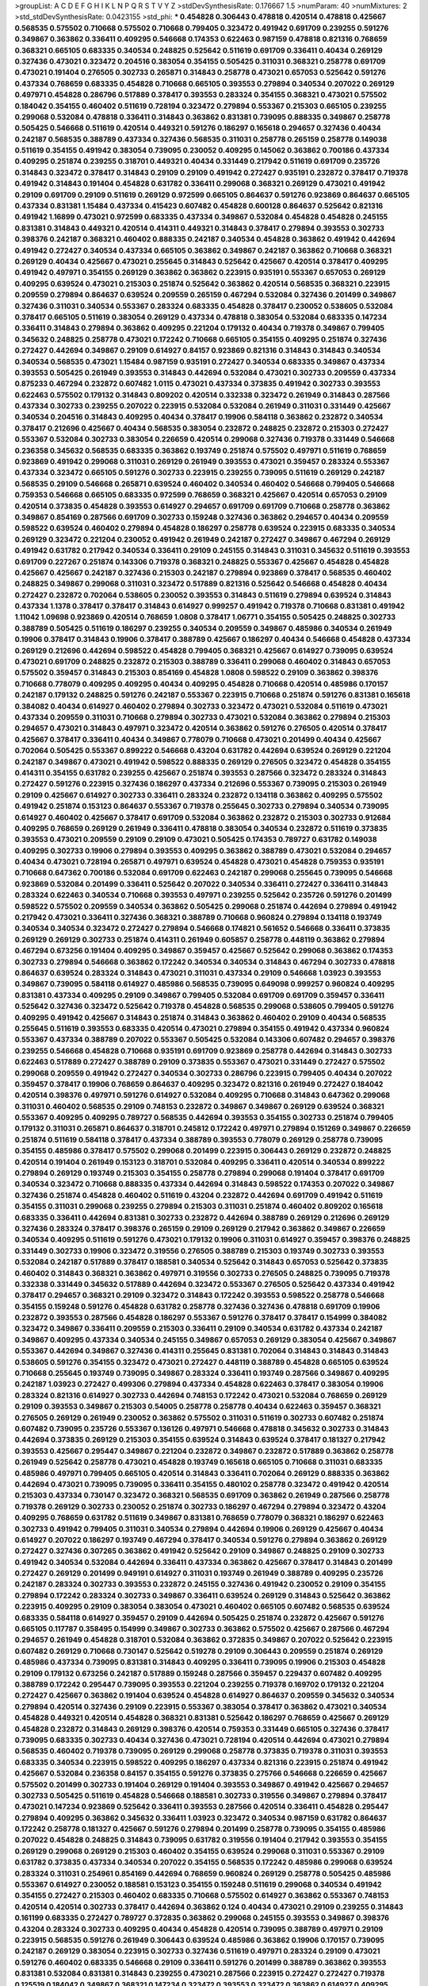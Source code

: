 >groupList:
A C D E F G H I K L
N P Q R S T V Y Z 
>stdDevSynthesisRate:
0.176667 1.5 
>numParam:
40
>numMixtures:
2
>std_stdDevSynthesisRate:
0.0423155
>std_phi:
***
0.454828 0.306443 0.478818 0.420514 0.478818 0.425667 0.568535 0.575502 0.710668 0.575502
0.710668 0.799405 0.323472 0.491942 0.691709 0.239255 0.591276 0.349867 0.363862 0.336411
0.409295 0.546668 0.174353 0.622463 0.987159 0.478818 0.821316 0.768659 0.368321 0.665105
0.683335 0.340534 0.248825 0.525642 0.511619 0.691709 0.336411 0.40434 0.269129 0.327436
0.473021 0.323472 0.204516 0.383054 0.354155 0.505425 0.311031 0.368321 0.258778 0.691709
0.473021 0.191404 0.276505 0.302733 0.265871 0.314843 0.258778 0.473021 0.657053 0.525642
0.591276 0.437334 0.768659 0.683335 0.454828 0.710668 0.665105 0.393553 0.279894 0.340534
0.207022 0.269129 0.497971 0.454828 0.286796 0.517889 0.378417 0.393553 0.283324 0.354155
0.368321 0.473021 0.575502 0.184042 0.354155 0.460402 0.511619 0.728194 0.323472 0.279894
0.553367 0.215303 0.665105 0.239255 0.299068 0.532084 0.478818 0.336411 0.314843 0.363862
0.831381 0.739095 0.888335 0.349867 0.258778 0.505425 0.546668 0.511619 0.420514 0.449321
0.591276 0.186297 0.165618 0.294657 0.327436 0.40434 0.242187 0.568535 0.388789 0.437334
0.327436 0.568535 0.311031 0.258778 0.265159 0.258778 0.149038 0.511619 0.354155 0.491942
0.383054 0.739095 0.230052 0.409295 0.145062 0.363862 0.700186 0.437334 0.409295 0.251874
0.239255 0.318701 0.449321 0.40434 0.331449 0.217942 0.511619 0.691709 0.235726 0.314843
0.323472 0.378417 0.314843 0.29109 0.29109 0.491942 0.272427 0.935191 0.232872 0.378417
0.719378 0.491942 0.314843 0.191404 0.454828 0.631782 0.336411 0.299068 0.368321 0.269129
0.473021 0.491942 0.29109 0.691709 0.29109 0.511619 0.269129 0.972599 0.665105 0.864637
0.591276 0.923869 0.864637 0.665105 0.437334 0.831381 1.15484 0.437334 0.415423 0.607482
0.454828 0.600128 0.864637 0.525642 0.821316 0.491942 1.16899 0.473021 0.972599 0.683335
0.437334 0.349867 0.532084 0.454828 0.454828 0.245155 0.831381 0.314843 0.449321 0.420514
0.414311 0.449321 0.314843 0.378417 0.279894 0.393553 0.302733 0.398376 0.242187 0.368321
0.460402 0.888335 0.242187 0.340534 0.454828 0.363862 0.491942 0.442694 0.491942 0.272427
0.340534 0.437334 0.665105 0.363862 0.349867 0.242187 0.363862 0.710668 0.368321 0.269129
0.40434 0.425667 0.473021 0.255645 0.314843 0.525642 0.425667 0.420514 0.378417 0.409295
0.491942 0.497971 0.354155 0.269129 0.363862 0.363862 0.223915 0.935191 0.553367 0.657053
0.269129 0.409295 0.639524 0.473021 0.215303 0.251874 0.525642 0.363862 0.420514 0.568535
0.368321 0.223915 0.209559 0.279894 0.864637 0.639524 0.209559 0.265159 0.467294 0.532084
0.327436 0.201499 0.349867 0.327436 0.311031 0.340534 0.553367 0.283324 0.683335 0.454828
0.378417 0.230052 0.538605 0.532084 0.378417 0.665105 0.511619 0.383054 0.269129 0.437334
0.478818 0.383054 0.532084 0.683335 0.147234 0.336411 0.314843 0.279894 0.363862 0.409295
0.221204 0.179132 0.40434 0.719378 0.349867 0.799405 0.345632 0.248825 0.258778 0.473021
0.172242 0.710668 0.665105 0.354155 0.409295 0.251874 0.327436 0.272427 0.442694 0.349867
0.29109 0.614927 0.84157 0.923869 0.821316 0.314843 0.314843 0.340534 0.340534 0.568535
0.473021 1.15484 0.987159 0.935191 0.272427 0.340534 0.683335 0.349867 0.437334 0.393553
0.505425 0.261949 0.393553 0.314843 0.442694 0.532084 0.473021 0.302733 0.209559 0.437334
0.875233 0.467294 0.232872 0.607482 1.0115 0.473021 0.437334 0.373835 0.491942 0.302733
0.393553 0.622463 0.575502 0.179132 0.314843 0.809202 0.420514 0.332338 0.323472 0.261949
0.314843 0.287566 0.437334 0.302733 0.239255 0.207022 0.223915 0.532084 0.532084 0.261949
0.311031 0.331449 0.425667 0.340534 0.204516 0.314843 0.409295 0.40434 0.378417 0.19906
0.584118 0.363862 0.232872 0.340534 0.378417 0.212696 0.425667 0.40434 0.568535 0.383054
0.232872 0.248825 0.232872 0.215303 0.272427 0.553367 0.532084 0.302733 0.383054 0.226659
0.420514 0.299068 0.327436 0.719378 0.331449 0.546668 0.236358 0.345632 0.568535 0.683335
0.363862 0.193749 0.251874 0.575502 0.497971 0.511619 0.768659 0.923869 0.491942 0.299068
0.311031 0.269129 0.261949 0.393553 0.473021 0.359457 0.283324 0.553367 0.437334 0.323472
0.665105 0.591276 0.302733 0.223915 0.239255 0.739095 0.511619 0.269129 0.242187 0.568535
0.29109 0.546668 0.265871 0.639524 0.460402 0.340534 0.460402 0.546668 0.799405 0.546668
0.759353 0.546668 0.665105 0.683335 0.972599 0.768659 0.368321 0.425667 0.420514 0.657053
0.29109 0.420514 0.373835 0.454828 0.393553 0.614927 0.294657 0.691709 0.691709 0.710668
0.258778 0.363862 0.349867 0.854169 0.287566 0.691709 0.302733 0.159248 0.327436 0.363862
0.294657 0.40434 0.209559 0.598522 0.639524 0.460402 0.279894 0.454828 0.186297 0.258778
0.639524 0.223915 0.683335 0.340534 0.269129 0.323472 0.221204 0.230052 0.491942 0.261949
0.242187 0.272427 0.349867 0.467294 0.269129 0.491942 0.631782 0.217942 0.340534 0.336411
0.29109 0.245155 0.314843 0.311031 0.345632 0.511619 0.393553 0.691709 0.227267 0.251874
0.143306 0.719378 0.368321 0.248825 0.553367 0.425667 0.454828 0.454828 0.425667 0.425667
0.242187 0.327436 0.215303 0.242187 0.279894 0.923869 0.378417 0.568535 0.460402 0.248825
0.349867 0.299068 0.311031 0.323472 0.517889 0.821316 0.525642 0.546668 0.454828 0.40434
0.272427 0.232872 0.702064 0.538605 0.230052 0.393553 0.314843 0.511619 0.279894 0.639524
0.314843 0.437334 1.1378 0.378417 0.378417 0.314843 0.614927 0.999257 0.491942 0.719378
0.710668 0.831381 0.491942 1.11042 1.09698 0.923869 0.420514 0.768659 1.0808 0.378417
1.06771 0.354155 0.505425 0.248825 0.302733 0.388789 0.505425 0.511619 0.186297 0.239255
0.340534 0.209559 0.349867 0.485986 0.340534 0.261949 0.19906 0.378417 0.314843 0.19906
0.378417 0.388789 0.425667 0.186297 0.40434 0.546668 0.454828 0.437334 0.269129 0.212696
0.442694 0.598522 0.454828 0.799405 0.368321 0.425667 0.614927 0.739095 0.639524 0.473021
0.691709 0.248825 0.232872 0.215303 0.388789 0.336411 0.299068 0.460402 0.314843 0.657053
0.575502 0.359457 0.314843 0.215303 0.854169 0.454828 1.0808 0.598522 0.29109 0.363862
0.398376 0.710668 0.778079 0.409295 0.409295 0.40434 0.409295 0.454828 0.710668 0.420514
0.485986 0.170157 0.242187 0.179132 0.248825 0.591276 0.242187 0.553367 0.223915 0.710668
0.251874 0.591276 0.831381 0.165618 0.384082 0.40434 0.614927 0.460402 0.279894 0.302733
0.323472 0.473021 0.532084 0.511619 0.473021 0.437334 0.209559 0.311031 0.710668 0.279894
0.302733 0.473021 0.532084 0.363862 0.279894 0.215303 0.294657 0.473021 0.314843 0.497971
0.323472 0.420514 0.363862 0.591276 0.276505 0.420514 0.378417 0.425667 0.378417 0.336411
0.40434 0.349867 0.778079 0.710668 0.473021 0.201499 0.40434 0.425667 0.702064 0.505425
0.553367 0.899222 0.546668 0.43204 0.631782 0.442694 0.639524 0.269129 0.221204 0.242187
0.349867 0.473021 0.491942 0.598522 0.888335 0.269129 0.276505 0.323472 0.454828 0.354155
0.414311 0.354155 0.631782 0.239255 0.425667 0.251874 0.393553 0.287566 0.323472 0.283324
0.314843 0.272427 0.591276 0.223915 0.327436 0.186297 0.437334 0.212696 0.553367 0.739095
0.215303 0.261949 0.29109 0.425667 0.614927 0.302733 0.336411 0.283324 0.232872 0.134118
0.363862 0.409295 0.575502 0.491942 0.251874 0.153123 0.864637 0.553367 0.719378 0.255645
0.302733 0.279894 0.340534 0.739095 0.614927 0.460402 0.425667 0.378417 0.691709 0.532084
0.363862 0.232872 0.215303 0.302733 0.912684 0.409295 0.768659 0.269129 0.261949 0.336411
0.478818 0.383054 0.340534 0.232872 0.511619 0.373835 0.393553 0.473021 0.209559 0.29109
0.29109 0.473021 0.505425 0.174353 0.789727 0.631782 0.149038 0.409295 0.302733 0.19906
0.279894 0.393553 0.409295 0.363862 0.388789 0.473021 0.532084 0.294657 0.40434 0.473021
0.728194 0.265871 0.497971 0.639524 0.454828 0.473021 0.454828 0.759353 0.935191 0.710668
0.647362 0.700186 0.532084 0.691709 0.622463 0.242187 0.299068 0.255645 0.739095 0.546668
0.923869 0.532084 0.201499 0.336411 0.525642 0.207022 0.340534 0.336411 0.272427 0.336411
0.314843 0.283324 0.622463 0.340534 0.710668 0.393553 0.497971 0.239255 0.525642 0.235726
0.591276 0.201499 0.598522 0.575502 0.209559 0.340534 0.363862 0.505425 0.299068 0.251874
0.442694 0.279894 0.491942 0.217942 0.473021 0.336411 0.327436 0.368321 0.388789 0.710668
0.960824 0.279894 0.134118 0.193749 0.340534 0.340534 0.323472 0.272427 0.279894 0.546668
0.174821 0.561652 0.546668 0.336411 0.373835 0.269129 0.269129 0.302733 0.251874 0.414311
0.261949 0.605857 0.258778 0.448119 0.363862 0.279894 0.467294 0.673256 0.191404 0.409295
0.349867 0.359457 0.425667 0.525642 0.299068 0.363862 0.174353 0.302733 0.279894 0.546668
0.363862 0.172242 0.340534 0.340534 0.314843 0.467294 0.302733 0.478818 0.864637 0.639524
0.283324 0.314843 0.473021 0.311031 0.437334 0.29109 0.546668 1.03923 0.393553 0.349867
0.739095 0.584118 0.614927 0.485986 0.568535 0.739095 0.649098 0.999257 0.960824 0.409295
0.831381 0.437334 0.409295 0.29109 0.349867 0.799405 0.532084 0.691709 0.691709 0.359457
0.336411 0.525642 0.327436 0.323472 0.525642 0.719378 0.454828 0.568535 0.299068 0.538605
0.799405 0.591276 0.409295 0.491942 0.425667 0.314843 0.251874 0.314843 0.363862 0.460402
0.29109 0.40434 0.568535 0.255645 0.511619 0.393553 0.683335 0.420514 0.473021 0.279894
0.354155 0.491942 0.437334 0.960824 0.553367 0.437334 0.388789 0.207022 0.553367 0.505425
0.532084 0.143306 0.607482 0.294657 0.398376 0.239255 0.546668 0.454828 0.710668 0.935191
0.691709 0.923869 0.258778 0.442694 0.314843 0.302733 0.622463 0.517889 0.272427 0.388789
0.29109 0.373835 0.553367 0.473021 0.331449 0.272427 0.575502 0.299068 0.209559 0.491942
0.272427 0.340534 0.302733 0.286796 0.223915 0.799405 0.40434 0.207022 0.359457 0.378417
0.19906 0.768659 0.864637 0.409295 0.323472 0.821316 0.261949 0.272427 0.184042 0.420514
0.398376 0.497971 0.591276 0.614927 0.532084 0.409295 0.710668 0.314843 0.647362 0.299068
0.311031 0.460402 0.568535 0.29109 0.748153 0.232872 0.349867 0.349867 0.269129 0.639524
0.368321 0.553367 0.409295 0.409295 0.789727 0.568535 0.442694 0.393553 0.354155 0.302733
0.251874 0.799405 0.179132 0.311031 0.265871 0.864637 0.318701 0.245812 0.172242 0.497971
0.279894 0.151269 0.349867 0.226659 0.251874 0.511619 0.584118 0.378417 0.437334 0.388789
0.393553 0.778079 0.269129 0.258778 0.739095 0.354155 0.485986 0.378417 0.575502 0.299068
0.201499 0.223915 0.306443 0.269129 0.232872 0.248825 0.420514 0.191404 0.261949 0.153123
0.318701 0.532084 0.409295 0.336411 0.420514 0.340534 0.899222 0.279894 0.269129 0.193749
0.215303 0.354155 0.258778 0.279894 0.299068 0.191404 0.378417 0.691709 0.340534 0.323472
0.710668 0.888335 0.437334 0.442694 0.314843 0.598522 0.174353 0.207022 0.349867 0.327436
0.251874 0.454828 0.460402 0.511619 0.43204 0.232872 0.442694 0.691709 0.491942 0.511619
0.354155 0.311031 0.299068 0.239255 0.279894 0.215303 0.311031 0.251874 0.460402 0.809202
0.165618 0.683335 0.336411 0.442694 0.831381 0.302733 0.232872 0.442694 0.388789 0.269129
0.212696 0.269129 0.327436 0.283324 0.378417 0.398376 0.265159 0.29109 0.269129 0.217942
0.363862 0.349867 0.226659 0.340534 0.409295 0.511619 0.591276 0.473021 0.179132 0.19906
0.311031 0.614927 0.359457 0.398376 0.248825 0.331449 0.302733 0.19906 0.323472 0.319556
0.276505 0.388789 0.215303 0.193749 0.302733 0.393553 0.532084 0.242187 0.517889 0.378417
0.188581 0.340534 0.525642 0.314843 0.657053 0.525642 0.373835 0.460402 0.314843 0.368321
0.363862 0.497971 0.319556 0.302733 0.276505 0.248825 0.739095 0.719378 0.332338 0.331449
0.345632 0.517889 0.442694 0.323472 0.553367 0.276505 0.525642 0.437334 0.491942 0.378417
0.294657 0.368321 0.29109 0.323472 0.314843 0.172242 0.393553 0.598522 0.258778 0.546668
0.354155 0.159248 0.591276 0.454828 0.631782 0.258778 0.327436 0.327436 0.478818 0.691709
0.19906 0.232872 0.393553 0.287566 0.454828 0.186297 0.553367 0.591276 0.378417 0.378417
0.154999 0.384082 0.323472 0.349867 0.336411 0.209559 0.215303 0.336411 0.29109 0.340534
0.631782 0.437334 0.242187 0.349867 0.409295 0.437334 0.340534 0.245155 0.349867 0.657053
0.269129 0.383054 0.425667 0.349867 0.553367 0.442694 0.349867 0.327436 0.414311 0.255645
0.831381 0.702064 0.314843 0.314843 0.314843 0.538605 0.591276 0.354155 0.323472 0.473021
0.272427 0.448119 0.388789 0.454828 0.665105 0.639524 0.710668 0.255645 0.193749 0.739095
0.349867 0.283324 0.336411 0.193749 0.287566 0.349867 0.409295 0.242187 1.03923 0.272427
0.499306 0.279894 0.437334 0.454828 0.622463 0.378417 0.383054 0.19906 0.283324 0.821316
0.614927 0.302733 0.442694 0.748153 0.172242 0.473021 0.532084 0.768659 0.269129 0.29109
0.393553 0.349867 0.215303 0.54005 0.258778 0.258778 0.40434 0.622463 0.359457 0.368321
0.276505 0.269129 0.261949 0.230052 0.363862 0.575502 0.311031 0.511619 0.302733 0.607482
0.251874 0.607482 0.739095 0.235726 0.553367 0.136126 0.497971 0.546668 0.478818 0.345632
0.302733 0.314843 0.442694 0.373835 0.269129 0.215303 0.354155 0.639524 0.314843 0.639524
0.378417 0.181327 0.217942 0.393553 0.425667 0.295447 0.349867 0.221204 0.232872 0.349867
0.232872 0.517889 0.363862 0.258778 0.261949 0.525642 0.258778 0.473021 0.454828 0.193749
0.165618 0.665105 0.710668 0.311031 0.683335 0.485986 0.497971 0.799405 0.665105 0.420514
0.314843 0.336411 0.702064 0.269129 0.888335 0.363862 0.442694 0.473021 0.739095 0.739095
0.336411 0.354155 0.480102 0.258778 0.323472 0.491942 0.420514 0.215303 0.437334 0.730147
0.323472 0.368321 0.568535 0.691709 0.363862 0.261949 0.287566 0.258778 0.719378 0.269129
0.302733 0.230052 0.251874 0.302733 0.186297 0.467294 0.279894 0.323472 0.43204 0.409295
0.768659 0.631782 0.511619 0.349867 0.831381 0.768659 0.778079 0.368321 0.186297 0.622463
0.302733 0.491942 0.799405 0.311031 0.340534 0.279894 0.442694 0.19906 0.269129 0.425667
0.40434 0.614927 0.207022 0.186297 0.193749 0.467294 0.378417 0.340534 0.591276 0.279894
0.363862 0.269129 0.272427 0.327436 0.307265 0.363862 0.491942 0.525642 0.29109 0.349867
0.248825 0.29109 0.302733 0.491942 0.340534 0.532084 0.442694 0.336411 0.437334 0.363862
0.425667 0.378417 0.314843 0.201499 0.272427 0.269129 0.201499 0.949191 0.614927 0.311031
0.193749 0.261949 0.388789 0.409295 0.235726 0.242187 0.283324 0.302733 0.393553 0.232872
0.245155 0.327436 0.491942 0.230052 0.29109 0.354155 0.279894 0.172242 0.283324 0.302733
0.349867 0.336411 0.639524 0.269129 0.314843 0.525642 0.363862 0.223915 0.409295 0.29109
0.383054 0.383054 0.473021 0.460402 0.665105 0.607482 0.568535 0.639524 0.683335 0.584118
0.614927 0.359457 0.29109 0.442694 0.505425 0.251874 0.232872 0.425667 0.591276 0.665105
0.117787 0.358495 0.154999 0.349867 0.302733 0.363862 0.575502 0.425667 0.287566 0.467294
0.294657 0.261949 0.454828 0.318701 0.532084 0.363862 0.372835 0.349867 0.207022 0.525642
0.223915 0.607482 0.269129 0.710668 0.730147 0.525642 0.519278 0.29109 0.306443 0.209559
0.251874 0.269129 0.485986 0.437334 0.739095 0.831381 0.314843 0.409295 0.336411 0.739095
0.19906 0.215303 0.454828 0.29109 0.179132 0.673256 0.242187 0.517889 0.159248 0.287566
0.359457 0.229437 0.607482 0.409295 0.388789 0.172242 0.295447 0.739095 0.393553 0.221204
0.239255 0.719378 0.169702 0.179132 0.221204 0.272427 0.425667 0.363862 0.191404 0.639524
0.454828 0.614927 0.864637 0.209559 0.345632 0.340534 0.279894 0.420514 0.327436 0.29109
0.223915 0.553367 0.383054 0.378417 0.363862 0.473021 0.340534 0.454828 0.449321 0.420514
0.454828 0.368321 0.831381 0.525642 0.186297 0.768659 0.425667 0.269129 0.454828 0.232872
0.314843 0.269129 0.398376 0.420514 0.759353 0.331449 0.665105 0.327436 0.378417 0.739095
0.683335 0.302733 0.40434 0.327436 0.473021 0.728194 0.420514 0.442694 0.473021 0.279894
0.568535 0.460402 0.719378 0.739095 0.269129 0.299068 0.258778 0.373835 0.719378 0.311031
0.393553 0.683335 0.340534 0.223915 0.598522 0.409295 0.186297 0.437334 0.821316 0.223915
0.251874 0.491942 0.425667 0.532084 0.236358 0.84157 0.354155 0.591276 0.373835 0.275766
0.546668 0.226659 0.425667 0.575502 0.201499 0.302733 0.191404 0.269129 0.191404 0.393553
0.349867 0.491942 0.425667 0.294657 0.302733 0.505425 0.511619 0.454828 0.546668 0.188581
0.302733 0.319556 0.349867 0.279894 0.378417 0.473021 0.147234 0.923869 0.525642 0.336411
0.393553 0.287566 0.420514 0.336411 0.454828 0.295447 0.279894 0.409295 0.363862 0.345632
0.336411 1.03923 0.323472 0.340534 0.987159 0.631782 0.864637 0.172242 0.258778 0.181327
0.425667 0.591276 0.279894 0.201499 0.258778 0.739095 0.354155 0.485986 0.207022 0.454828
0.248825 0.314843 0.739095 0.631782 0.319556 0.191404 0.217942 0.393553 0.354155 0.269129
0.299068 0.269129 0.215303 0.460402 0.354155 0.639524 0.299068 0.311031 0.553367 0.29109
0.631782 0.373835 0.437334 0.340534 0.207022 0.354155 0.568535 0.172242 0.485986 0.299068
0.639524 0.283324 0.311031 0.254961 0.854169 0.442694 0.768659 0.960824 0.269129 0.258778
0.505425 0.485986 0.553367 0.614927 0.230052 0.188581 0.153123 0.354155 0.159248 0.511619
0.299068 0.340534 0.491942 0.354155 0.272427 0.215303 0.460402 0.683335 0.710668 0.575502
0.614927 0.363862 0.553367 0.748153 0.420514 0.420514 0.302733 0.378417 0.442694 0.363862
0.124 0.40434 0.473021 0.29109 0.239255 0.314843 0.161199 0.683335 0.272427 0.789727
0.372835 0.363862 0.299068 0.245155 0.393553 0.349867 0.398376 0.43204 0.283324 0.302733
0.409295 0.40434 0.454828 0.420514 0.739095 0.388789 0.497971 0.29109 0.223915 0.568535
0.591276 0.261949 0.306443 0.639524 0.485986 0.363862 0.19906 0.170157 0.739095 0.242187
0.269129 0.383054 0.223915 0.302733 0.327436 0.511619 0.497971 0.283324 0.29109 0.473021
0.591276 0.460402 0.683335 0.546668 0.29109 0.336411 0.591276 0.201499 0.388789 0.363862
0.393553 0.831381 0.532084 0.831381 0.314843 0.239255 0.473021 0.287566 0.223915 0.272427
0.272427 0.719378 0.125519 0.184042 0.349867 0.368321 0.147234 0.323472 0.393553 0.323472
0.363862 0.614927 0.409295 0.363862 0.665105 0.614927 0.223915 0.217942 0.437334 0.215303
0.258778 0.409295 0.332338 0.193749 0.378417 0.363862 0.388789 0.186297 0.409295 0.491942
0.657053 0.388789 0.546668 0.345632 0.460402 0.691709 0.719378 0.467294 0.239255 0.251874
0.665105 0.251874 0.575502 0.269129 0.236358 0.201499 0.314843 0.505425 0.294657 1.15484
0.700186 0.935191 0.691709 0.340534 0.314843 0.209559 0.336411 0.691709 0.43204 0.258778
0.287566 0.363862 0.349867 0.349867 0.40434 0.193749 0.888335 0.673256 0.302733 0.269129
0.29109 0.306443 0.497971 0.454828 0.209559 0.323472 0.388789 0.272427 0.40434 0.442694
0.485986 0.425667 0.161199 0.340534 0.473021 0.349867 0.363862 0.525642 0.261949 0.888335
0.153123 0.553367 0.272427 0.354155 0.415423 0.768659 0.437334 0.186297 0.739095 0.349867
0.647362 0.276505 0.340534 0.425667 0.454828 0.299068 0.378417 0.398376 0.665105 0.207022
0.454828 0.864637 0.323472 0.349867 0.393553 0.393553 0.340534 0.29109 0.525642 0.19906
0.425667 0.831381 0.665105 0.622463 0.511619 0.789727 0.467294 0.314843 0.568535 0.215303
0.393553 0.336411 0.336411 0.265871 0.378417 0.378417 0.336411 0.393553 0.665105 0.201499
0.340534 0.639524 0.279894 0.207022 0.340534 0.899222 0.235726 0.393553 0.378417 0.532084
0.332338 0.186297 0.302733 0.302733 0.409295 0.821316 0.279894 0.279894 0.420514 0.799405
0.614927 0.768659 0.598522 0.473021 0.437334 0.242187 0.799405 0.497971 0.414311 0.568535
0.184042 0.525642 0.215303 0.251874 0.269129 0.349867 0.759353 0.327436 0.344707 0.323472
0.454828 0.373835 0.425667 0.388789 0.532084 0.478818 0.525642 0.614927 0.19906 0.239255
0.864637 0.553367 0.354155 0.29109 0.631782 0.345632 0.739095 0.299068 0.388789 0.393553
0.323472 0.287566 0.269129 0.759353 0.269129 0.368321 0.207022 0.336411 0.657053 0.442694
0.373835 0.248825 0.383054 0.700186 0.478818 0.442694 0.29109 0.591276 0.511619 0.511619
0.40434 0.251874 0.184042 0.478818 0.748153 0.226659 0.279894 0.598522 0.799405 0.327436
0.525642 0.349867 0.388789 0.29109 0.393553 0.485986 0.215303 0.245155 0.420514 0.511619
0.378417 0.272427 0.327436 0.491942 0.553367 1.0115 0.302733 0.340534 0.378417 0.327436
0.437334 0.215303 0.739095 0.223915 0.525642 0.388789 0.473021 0.437334 0.340534 0.511619
0.242187 0.336411 0.591276 0.420514 0.614927 0.591276 0.568535 0.454828 0.591276 0.302733
0.349867 0.532084 0.683335 0.691709 0.460402 0.302733 0.29109 0.201499 0.437334 0.778079
0.373835 0.864637 0.999257 1.03923 0.359457 0.215303 0.19906 0.409295 0.232872 0.759353
0.568535 0.255645 0.378417 0.614927 0.710668 1.06771 0.691709 0.302733 0.799405 0.665105
0.340534 0.29109 0.575502 0.532084 0.147234 0.460402 0.242187 0.230052 0.398376 0.248825
0.639524 0.184042 0.683335 0.311031 0.478818 0.491942 0.363862 0.739095 0.614927 0.591276
0.349867 0.647362 0.511619 0.323472 0.739095 0.546668 0.269129 0.258778 0.553367 0.40434
0.314843 0.437334 0.598522 0.311031 0.40434 0.349867 0.306443 0.340534 0.179132 0.614927
0.287566 0.311031 0.354155 0.409295 0.484686 0.40434 0.473021 0.336411 0.388789 0.269129
0.327436 0.232872 0.40434 0.349867 0.258778 0.232872 0.327436 0.29109 0.323472 0.236358
0.154999 0.193749 0.323472 0.614927 0.591276 0.172242 0.294657 0.54005 0.258778 0.425667
0.568535 0.269129 0.568535 0.248825 0.473021 0.358495 0.363862 0.232872 0.314843 0.209559
0.331449 0.258778 0.546668 0.591276 0.420514 0.176963 0.821316 0.409295 0.719378 0.354155
0.258778 0.525642 0.665105 0.437334 0.449321 0.251874 0.665105 0.607482 0.420514 0.258778
0.460402 0.336411 0.29109 0.454828 0.511619 0.665105 0.630092 0.314843 0.258778 0.759353
0.388789 0.393553 0.383054 0.368321 0.799405 0.232872 0.378417 0.311031 0.314843 0.248825
0.248825 0.242187 0.719378 0.336411 0.363862 0.454828 0.239255 0.454828 0.425667 0.207022
0.251874 0.354155 0.484686 0.517889 0.437334 0.442694 0.242187 0.584118 0.665105 0.473021
0.230052 0.363862 0.454828 0.29109 0.517889 0.899222 0.232872 0.437334 0.799405 0.491942
0.283324 0.242187 0.279894 0.226659 0.314843 0.299068 0.311031 0.232872 0.454828 0.336411
0.393553 0.294657 0.415423 0.553367 0.172242 0.368321 0.323472 0.311031 0.269129 0.163613
0.460402 0.378417 0.491942 0.340534 0.665105 0.279894 0.201499 0.809202 0.29109 0.768659
0.314843 0.473021 0.359457 0.179132 0.532084 0.340534 0.184042 0.710668 0.40434 0.302733
0.223915 0.29109 0.327436 0.349867 0.497971 0.409295 0.657053 0.748153 0.478818 0.473021
0.283324 0.311031 0.478818 0.302733 0.279894 0.460402 0.665105 0.591276 0.345632 0.675062
0.279894 0.215303 0.639524 0.172242 0.137794 0.799405 0.683335 0.276505 0.665105 0.437334
0.460402 0.137794 0.363862 0.525642 0.409295 0.639524 0.393553 0.327436 0.349867 0.314843
0.299068 0.302733 0.154999 0.40434 0.710668 0.497971 0.454828 0.683335 0.393553 0.437334
0.215303 0.591276 0.269129 0.340534 0.209559 0.29109 0.314843 0.349867 0.665105 0.409295
0.398376 0.349867 0.430884 0.251874 0.19906 0.454828 0.242187 0.311031 0.201499 0.215303
0.40434 0.739095 0.179132 0.478818 0.232872 0.245155 0.314843 0.306443 0.276505 0.359457
0.209559 0.174353 0.607482 0.710668 0.799405 0.923869 0.875233 0.899222 0.710668 0.591276
0.299068 0.420514 0.245155 0.473021 0.454828 0.598522 0.485986 0.354155 0.683335 0.561652
0.354155 0.383054 0.345632 0.327436 0.511619 0.442694 0.598522 0.491942 0.598522 0.511619
0.336411 0.40434 0.186297 0.864637 0.437334 0.778079 0.239255 0.378417 0.201499 0.363862
0.215303 1.03923 0.460402 0.409295 0.460402 0.258778 0.311031 0.591276 0.314843 0.212696
0.864637 0.442694 0.739095 0.473021 0.437334 0.359457 0.398376 0.388789 0.607482 0.553367
0.437334 0.279894 0.223915 0.269129 0.363862 0.560149 0.460402 0.864637 1.01422 0.710668
0.442694 0.193749 0.272427 0.363862 0.575502 0.232872 0.639524 0.186297 0.437334 0.473021
0.306443 0.354155 0.460402 0.561652 0.29109 0.864637 0.831381 0.591276 0.460402 0.165618
0.336411 0.269129 0.239255 0.378417 0.232872 0.409295 0.186297 0.442694 0.223915 0.710668
0.393553 0.223915 0.242187 0.230052 0.248825 0.323472 0.497971 0.40434 0.467294 0.306443
0.639524 0.437334 0.283324 0.354155 0.314843 0.258778 0.212127 0.999257 0.279894 0.327436
0.19906 0.29109 0.261949 0.575502 0.888335 0.491942 0.258778 0.799405 0.248825 0.454828
0.314843 0.505425 0.485986 0.388789 0.327436 0.332338 0.409295 0.143306 0.511619 0.388789
0.393553 0.349867 0.665105 1.20103 0.748153 0.323472 0.132494 0.568535 0.388789 1.11042
0.460402 0.167647 0.283324 0.491942 0.323472 0.409295 0.327436 0.272427 0.691709 0.153123
0.631782 0.691709 0.269129 0.437334 0.388789 0.368321 0.409295 0.336411 0.532084 0.864637
0.318701 0.719378 0.40434 0.393553 0.327436 0.473021 0.378417 0.639524 0.409295 0.683335
0.393553 0.306443 0.251874 0.378417 0.691709 0.553367 0.454828 0.454828 0.546668 0.302733
0.359457 0.269129 0.363862 0.532084 0.899222 0.261949 0.261949 0.639524 0.299068 0.242187
0.614927 0.363862 0.359457 0.226659 0.311031 0.420514 0.473021 0.491942 0.478818 0.345632
0.29109 0.665105 0.354155 0.631782 0.226659 0.378417 0.657053 0.318701 0.683335 0.757322
0.799405 0.511619 0.923869 0.538605 0.768659 0.258778 0.719378 0.251874 0.314843 0.598522
0.165618 0.409295 0.327436 0.525642 0.302733 0.665105 0.821316 0.383054 0.269129 0.467294
0.631782 0.683335 0.491942 0.665105 0.340534 0.420514 0.299068 0.473021 0.215303 0.409295
0.497971 0.409295 0.29109 0.226659 0.568535 0.710668 0.349867 0.568535 0.43204 0.336411
0.437334 0.215303 0.283324 0.299068 0.525642 0.19906 0.261949 0.568535 0.393553 0.248825
0.332338 0.854169 0.614927 0.568535 1.28331 0.683335 0.831381 0.19906 0.207022 0.454828
0.336411 0.473021 0.29109 0.363862 0.497971 0.437334 0.269129 0.226659 0.425667 0.999257
0.491942 0.230052 0.460402 0.437334 0.122498 0.485986 0.505425 0.546668 0.591276 0.276505
0.363862 0.302733 0.614927 0.614927 0.768659 0.460402 0.591276 0.201499 0.409295 0.605857
0.525642 0.186297 0.19906 0.269129 0.409295 0.283324 0.345632 0.349867 0.491942 0.254961
0.799405 0.336411 0.710668 0.302733 0.553367 0.478818 0.491942 0.748153 0.478818 0.719378
0.768659 0.575502 0.223915 0.368321 0.336411 0.525642 0.568535 0.215303 0.442694 0.276505
0.272427 0.314843 0.19906 0.29109 0.251874 0.29109 0.226659 0.340534 0.327436 0.505425
0.485986 0.454828 0.84157 0.739095 0.525642 0.272427 0.383054 0.314843 0.614927 0.207022
0.425667 0.307265 0.19906 0.272427 0.631782 0.383054 0.232872 0.414311 0.568535 0.437334
0.598522 0.683335 0.972599 0.340534 0.378417 0.349867 0.568535 0.242187 0.327436 0.251874
0.505425 0.149038 0.283324 0.302733 0.591276 0.425667 0.473021 0.519278 0.491942 0.442694
0.409295 0.778079 0.331449 0.193749 0.437334 0.345632 0.279894 0.568535 0.327436 0.614927
0.209559 0.318701 0.437334 0.393553 0.307265 1.02665 0.209559 0.831381 0.631782 0.261949
0.349867 0.378417 0.505425 0.478818 0.414311 0.393553 0.799405 0.272427 0.336411 0.768659
0.719378 0.420514 0.368321 0.631782 0.420514 0.605857 0.19906 0.323472 0.454828 0.311031
0.302733 0.454828 0.442694 0.491942 0.454828 0.388789 0.388789 0.473021 0.311031 0.302733
0.340534 0.248825 0.29109 0.232872 0.354155 0.354155 0.442694 0.186297 0.532084 0.778079
0.923869 0.43204 0.454828 0.336411 0.546668 0.388789 0.393553 0.40434 0.327436 0.209559
0.665105 0.302733 0.525642 0.614927 0.269129 0.279894 0.226659 0.568535 0.553367 0.242187
0.186297 0.340534 0.614927 0.186297 0.591276 0.437334 0.378417 0.491942 0.223915 0.363862
0.454828 0.393553 0.299068 0.336411 0.314843 0.336411 0.821316 0.383054 0.373835 0.485986
0.409295 0.302733 0.302733 0.314843 0.261949 0.354155 0.327436 0.442694 0.248825 0.425667
0.505425 0.864637 0.442694 0.29109 0.248825 0.19906 0.473021 0.314843 0.831381 0.923869
0.302733 0.799405 0.568535 0.378417 0.159248 0.491942 0.575502 0.665105 0.710668 0.768659
0.336411 0.363862 0.691709 0.442694 0.215303 0.323472 0.29109 0.378417 0.212696 0.454828
0.40434 0.279894 0.505425 0.359457 0.302733 0.40434 0.226659 0.568535 0.460402 0.340534
0.473021 0.525642 0.368321 0.368321 0.388789 0.323472 0.345632 0.230052 0.230052 0.302733
0.378417 0.532084 0.258778 0.251874 0.568535 0.302733 0.591276 0.485986 0.40434 0.473021
0.719378 0.923869 0.639524 0.987159 1.16899 0.780166 0.378417 0.294657 0.29109 0.511619
0.568535 0.420514 0.349867 0.491942 0.437334 0.639524 0.393553 0.258778 0.314843 0.283324
0.363862 0.449321 0.327436 0.29109 0.485986 0.314843 0.491942 0.302733 0.393553 0.287566
0.614927 0.302733 0.336411 0.258778 0.207022 0.368321 0.287566 0.215303 0.349867 0.383054
0.294657 0.340534 0.378417 0.409295 0.414311 0.425667 0.505425 0.491942 0.393553 0.251874
0.591276 0.232872 0.437334 0.327436 0.665105 0.393553 0.302733 0.232872 0.739095 0.349867
0.864637 0.29109 0.454828 0.598522 0.29109 0.283324 0.323472 0.161199 0.454828 0.532084
0.302733 0.172242 0.223915 0.314843 0.473021 0.546668 0.172242 0.414311 0.294657 0.665105
0.442694 0.425667 0.454828 0.261949 0.340534 0.207022 0.283324 0.258778 0.622463 0.269129
0.242187 0.307265 0.442694 0.165618 0.888335 0.340534 0.279894 0.207022 0.363862 0.420514
0.437334 0.311031 0.311031 0.314843 0.491942 0.409295 0.276505 0.349867 0.299068 0.323472
0.639524 0.314843 0.279894 0.191404 0.223915 0.336411 0.242187 0.29109 0.302733 0.665105
0.673256 0.437334 0.217942 0.525642 0.327436 0.591276 0.425667 0.29109 0.331449 0.373835
0.349867 0.388789 0.454828 0.215303 0.29109 0.378417 0.505425 0.454828 0.525642 0.393553
0.614927 0.614927 0.454828 0.336411 0.388789 0.336411 0.768659 0.759353 0.363862 0.318701
0.505425 0.568535 0.226659 0.691709 0.29109 0.491942 0.236358 0.511619 0.215303 0.279894
0.207022 0.491942 0.139483 0.359457 0.314843 0.349867 0.217942 0.378417 0.302733 0.215303
0.683335 0.710668 0.631782 0.269129 0.368321 0.591276 0.525642 0.899222 0.591276 0.302733
0.491942 0.279894 0.327436 0.485986 0.473021 0.511619 0.327436 0.207022 0.323472 0.0991997
0.29109 0.568535 0.553367 0.383054 0.363862 0.363862 0.336411 0.409295 0.349867 0.232872
0.789727 0.19906 0.437334 0.251874 0.302733 0.174353 0.639524 0.323472 0.221204 0.553367
0.591276 0.778079 0.43204 0.269129 0.302733 0.186297 0.607482 0.279894 0.710668 0.378417
0.511619 0.283324 0.265871 0.368321 0.639524 0.748153 0.306443 0.302733 0.631782 0.437334
0.363862 0.607482 0.302733 0.323472 0.258778 0.491942 0.186297 0.437334 0.368321 0.383054
0.657053 0.354155 0.207022 0.340534 0.409295 0.261949 0.272427 0.505425 0.505425 0.532084
0.768659 0.454828 0.340534 0.473021 0.799405 0.276505 0.491942 0.261949 0.485986 0.207022
0.279894 0.287566 0.318701 0.388789 0.230052 0.302733 0.19906 0.186297 0.378417 0.511619
0.143306 0.40434 0.272427 0.759353 0.378417 0.336411 0.242187 0.239255 0.473021 0.622463
0.425667 0.340534 0.311031 0.363862 0.821316 0.340534 0.409295 0.235726 0.398376 0.454828
0.232872 0.201499 0.248825 0.525642 0.196124 0.248825 0.336411 0.591276 0.449321 0.272427
0.639524 0.649098 0.683335 0.29109 0.437334 0.665105 0.29109 0.283324 0.363862 0.473021
0.442694 0.279894 0.248159 0.460402 0.283324 0.442694 0.327436 0.730147 0.393553 0.279894
0.314843 0.239255 0.420514 0.425667 0.525642 0.454828 0.425667 0.454828 0.299068 0.491942
0.232872 0.345632 0.473021 1.12403 0.340534 0.473021 0.261949 0.314843 0.614927 0.491942
0.248825 0.349867 0.864637 0.363862 0.388789 0.378417 0.311031 0.748153 0.314843 0.442694
0.478818 0.923869 0.340534 0.261949 0.258778 0.437334 0.519278 0.460402 0.473021 0.223915
0.279894 0.373835 0.336411 0.378417 0.311031 0.368321 0.368321 0.29109 0.258778 0.420514
0.657053 0.437334 0.478818 0.505425 0.575502 0.372835 0.538605 0.251874 0.485986 0.748153
0.29109 0.314843 0.467294 0.437334 0.40434 0.409295 0.363862 0.242187 0.349867 0.209559
0.217942 0.683335 0.425667 0.525642 0.191404 0.888335 0.299068 0.473021 0.209559 0.383054
0.420514 0.269129 0.179132 0.323472 0.261949 0.584118 0.314843 0.491942 0.323472 0.354155
0.485986 0.340534 0.363862 0.511619 0.393553 0.442694 0.209559 0.299068 0.739095 0.327436
0.899222 0.323472 0.354155 0.117787 0.473021 0.239255 0.378417 0.311031 0.575502 0.437334
0.437334 0.223915 0.261949 0.473021 0.442694 0.639524 0.29109 0.327436 0.497971 0.132494
0.949191 0.888335 0.768659 0.631782 0.349867 0.332338 0.398376 0.314843 0.258778 0.258778
0.248825 0.363862 0.388789 0.748153 0.525642 0.730147 0.568535 0.748153 0.302733 0.349867
0.232872 0.318701 0.302733 0.546668 0.245155 0.425667 0.425667 0.122498 0.331449 0.331449
0.294657 0.354155 0.258778 0.517889 0.251874 0.232872 0.354155 0.215303 0.454828 0.314843
0.639524 0.279894 0.378417 0.935191 0.215303 0.279894 0.269129 0.388789 0.485986 0.251874
0.54005 1.02665 0.888335 0.730147 0.647362 0.511619 0.336411 0.437334 0.336411 0.242187
0.40434 0.302733 0.568535 0.258778 0.532084 0.261949 0.454828 0.511619 0.425667 0.442694
0.393553 0.323472 0.242187 0.217942 0.789727 0.420514 0.683335 0.505425 0.525642 0.485986
0.437334 0.209559 0.19906 0.719378 0.388789 0.409295 0.373835 0.505425 0.393553 0.226659
0.336411 0.568535 0.665105 0.232872 0.29109 0.546668 0.410393 0.212696 0.639524 0.349867
0.245812 0.420514 0.279894 0.614927 0.710668 0.665105 0.739095 0.323472 0.532084 0.639524
0.467294 0.665105 0.532084 0.388789 0.340534 0.272427 0.223915 0.248825 0.232872 0.311031
0.363862 0.186297 0.491942 0.269129 0.591276 0.340534 0.327436 0.340534 0.242187 0.710668
0.332338 0.172242 0.467294 0.215303 0.302733 0.279894 0.409295 0.340534 0.235726 0.248825
0.258778 0.302733 0.393553 0.683335 0.299068 1.21575 0.778079 0.223915 0.336411 0.473021
0.553367 0.207022 0.631782 0.442694 0.201499 0.799405 0.511619 0.388789 0.460402 0.491942
0.460402 0.269129 0.591276 0.831381 0.306443 0.336411 0.519278 0.437334 0.349867 0.279894
0.359457 0.525642 0.29109 0.622463 0.272427 0.525642 0.511619 0.665105 0.378417 0.323472
0.425667 0.710668 0.261949 0.511619 0.311031 0.700186 0.768659 0.232872 0.393553 0.442694
0.467294 0.318701 0.511619 0.354155 0.923869 0.768659 0.607482 0.691709 0.378417 0.269129
0.258778 0.336411 0.232872 0.491942 0.485986 0.854169 0.591276 0.327436 0.29109 0.29109
0.538605 0.221204 0.349867 0.575502 0.299068 0.279894 0.398376 0.215303 0.29109 0.598522
0.639524 0.363862 0.323472 0.378417 0.248825 0.354155 0.739095 0.485986 0.553367 0.409295
0.454828 0.473021 0.40434 0.215303 0.265871 0.261949 0.29109 0.425667 0.336411 0.327436
1.02665 0.212696 0.251874 1.12403 0.473021 0.393553 0.449321 0.378417 0.473021 0.409295
0.261949 0.691709 0.232872 0.327436 0.454828 0.269129 0.425667 0.29109 0.683335 0.272427
0.193749 0.258778 0.302733 0.269129 0.388789 0.283324 0.683335 0.279894 0.327436 0.378417
0.485986 0.409295 0.415423 0.665105 0.354155 0.759353 0.683335 0.378417 0.647362 0.719378
0.299068 0.349867 0.217942 0.546668 0.473021 0.420514 0.437334 0.363862 0.269129 0.354155
0.314843 0.730147 0.864637 0.87758 0.29109 0.327436 0.336411 0.398376 0.420514 0.478818
0.40434 0.683335 0.181327 0.269129 0.336411 0.710668 0.191404 0.491942 0.193749 0.584118
0.368321 0.649098 0.235726 0.442694 0.215303 0.232872 0.207022 0.354155 0.29109 0.29109
0.491942 0.591276 0.363862 0.546668 0.336411 0.425667 0.383054 0.437334 0.226659 0.332338
0.248825 0.665105 0.425667 0.242187 0.179132 0.607482 0.318701 0.209559 0.269129 0.399445
0.272427 0.437334 0.420514 0.378417 0.393553 0.302733 0.186297 0.393553 0.437334 0.831381
0.174353 0.311031 0.553367 0.368321 0.354155 0.553367 0.960824 0.739095 0.311031 0.363862
0.283324 0.332338 0.799405 0.639524 0.269129 0.454828 0.888335 0.546668 0.336411 0.294657
0.505425 0.425667 0.607482 0.388789 0.460402 0.251874 0.319556 0.383054 0.710668 0.546668
0.478818 0.29109 0.532084 0.478818 0.363862 0.212696 0.739095 0.546668 0.191404 0.311031
0.491942 0.40434 0.657053 0.223915 0.517889 0.546668 0.230052 0.511619 0.349867 0.485986
0.272427 0.425667 0.437334 0.454828 0.302733 0.553367 0.314843 0.960824 0.302733 0.323472
0.748153 0.437334 0.349867 0.467294 0.683335 0.409295 0.710668 0.491942 0.302733 0.485986
0.525642 0.209559 0.302733 0.269129 0.340534 0.373835 0.420514 0.245155 0.332338 0.314843
0.425667 0.327436 0.473021 0.454828 0.323472 0.272427 0.215303 0.349867 0.223915 0.388789
0.327436 0.473021 0.223915 0.449321 0.336411 0.212696 0.349867 0.232872 0.40434 0.242187
0.269129 0.467294 0.575502 0.287566 0.43204 0.363862 0.748153 0.584118 0.248825 0.226659
0.302733 0.209559 0.575502 0.279894 0.172242 0.299068 0.261949 0.29109 0.409295 0.739095
0.821316 0.553367 0.368321 0.420514 0.327436 0.568535 0.437334 0.242187 0.568535 0.491942
0.302733 0.460402 0.221204 0.768659 0.789727 0.399445 0.40434 0.511619 0.191404 0.283324
0.327436 0.420514 0.454828 0.491942 0.209559 0.454828 0.473021 0.40434 0.327436 0.525642
0.614927 0.388789 0.665105 0.294657 0.311031 0.378417 0.327436 0.29109 0.336411 0.607482
0.665105 0.287566 0.299068 0.691709 0.631782 0.768659 0.673256 0.639524 0.368321 0.258778
0.323472 0.327436 0.546668 0.378417 0.768659 0.230052 0.323472 0.306443 0.340534 0.639524
0.710668 0.467294 0.314843 0.232872 0.409295 0.683335 0.561652 0.739095 0.283324 0.591276
0.568535 0.272427 0.349867 0.511619 0.420514 0.378417 0.532084 0.302733 0.340534 0.279894
0.248825 0.460402 0.560149 1.03923 0.258778 0.232872 0.269129 0.232872 0.454828 0.336411
0.239255 0.302733 0.265871 0.363862 0.283324 0.191404 0.272427 0.230052 0.189086 0.349867
0.393553 0.420514 0.242187 0.40434 0.691709 0.425667 0.399445 0.40434 0.398376 0.768659
0.442694 0.748153 0.425667 0.575502 0.232872 0.354155 0.532084 0.497971 0.294657 0.546668
0.242187 0.217942 0.242187 0.393553 0.269129 0.311031 0.425667 0.215303 0.511619 0.454828
0.269129 0.191404 0.511619 0.799405 0.344707 0.294657 0.215303 0.302733 0.425667 0.683335
0.607482 0.269129 0.336411 0.354155 0.323472 0.248825 0.437334 0.336411 0.420514 0.336411
0.768659 0.532084 0.442694 0.40434 0.251874 0.442694 0.302733 0.437334 0.437334 0.639524
0.283324 0.193749 0.327436 0.478818 0.854169 0.864637 0.279894 0.19906 0.799405 0.336411
0.258778 0.363862 0.302733 0.485986 0.831381 0.505425 0.302733 0.532084 0.442694 0.378417
0.768659 0.485986 0.437334 0.511619 0.449321 0.318701 0.420514 0.323472 0.568535 0.831381
0.560149 0.442694 0.29109 0.485986 0.532084 0.473021 0.349867 0.607482 0.511619 0.40434
0.40434 0.323472 0.40434 0.935191 0.393553 0.710668 0.739095 0.511619 0.349867 0.759353
0.960824 0.437334 0.161199 0.591276 0.223915 0.269129 0.368321 0.420514 0.223915 0.40434
0.449321 0.409295 0.294657 0.40434 0.778079 0.383054 0.327436 0.323472 0.393553 0.607482
0.398376 0.425667 0.349867 0.242187 0.748153 0.398376 0.778079 0.987159 0.799405 0.393553
0.398376 0.491942 0.359457 0.251874 0.314843 0.283324 0.349867 0.269129 0.478818 0.809202
0.363862 0.336411 0.831381 0.473021 0.460402 0.409295 0.665105 0.647362 0.935191 0.631782
0.683335 0.854169 0.923869 0.899222 0.345632 0.327436 0.207022 0.409295 0.525642 0.631782
0.258778 0.319556 0.473021 0.739095 0.478818 0.525642 0.899222 0.154999 0.491942 0.778079
0.409295 0.354155 0.719378 0.349867 0.327436 0.302733 0.485986 0.799405 0.683335 0.442694
0.226659 0.29109 0.454828 0.473021 0.437334 0.354155 0.165618 0.299068 0.261949 0.665105
0.591276 0.437334 0.591276 0.279894 0.230052 0.614927 0.378417 0.40434 0.29109 0.19906
0.546668 0.368321 0.409295 0.314843 0.460402 0.340534 0.261949 0.525642 0.449321 0.639524
0.261949 0.568535 0.631782 0.368321 0.209559 0.409295 0.449321 0.314843 0.568535 0.511619
0.287566 0.223915 0.831381 0.614927 0.553367 0.340534 0.340534 0.279894 0.279894 0.393553
0.505425 0.497971 0.258778 0.665105 0.215303 0.258778 0.242187 0.478818 0.575502 0.283324
0.532084 0.11923 0.363862 0.398376 0.193749 0.193749 0.349867 0.598522 0.340534 0.607482
0.349867 0.223915 0.363862 0.553367 0.454828 0.409295 0.336411 0.409295 0.269129 0.279894
0.430884 0.524236 0.768659 0.40434 0.327436 0.710668 0.491942 0.517889 0.700186 0.327436
0.532084 0.223915 0.442694 0.420514 0.311031 0.393553 0.454828 0.546668 0.393553 0.368321
0.647362 0.473021 0.657053 0.525642 0.184042 0.420514 0.409295 0.575502 0.186297 0.546668
0.739095 0.511619 0.368321 0.511619 0.248825 0.409295 0.287566 0.591276 0.473021 0.226659
0.215303 0.505425 0.149038 0.354155 0.437334 0.420514 0.279894 0.393553 0.323472 0.799405
0.215303 0.363862 0.311031 0.454828 0.363862 0.242187 0.207022 0.607482 0.710668 0.201499
0.511619 0.248825 0.161199 0.831381 0.449321 0.639524 0.553367 0.378417 0.221204 0.575502
0.373835 0.553367 0.864637 0.665105 0.323472 0.393553 0.532084 0.639524 0.248825 0.647362
0.323472 0.230052 0.442694 0.491942 0.393553 0.261949 0.683335 0.345632 0.923869 0.888335
0.923869 0.614927 0.409295 0.311031 0.454828 0.739095 0.248825 0.473021 0.327436 0.314843
0.349867 0.454828 0.154999 0.299068 0.323472 0.473021 0.336411 0.821316 0.319556 0.388789
0.29109 0.302733 0.532084 0.393553 0.778079 0.460402 0.314843 0.314843 0.314843 0.383054
0.799405 0.665105 0.647362 0.279894 0.960824 0.323472 0.631782 0.306443 0.159248 0.287566
0.323472 0.184042 0.207022 0.368321 0.193749 0.203969 0.269129 0.511619 0.349867 0.299068
0.265871 0.201499 0.864637 0.553367 0.454828 0.230052 0.437334 0.409295 0.251874 0.719378
0.302733 0.221204 0.215303 0.553367 0.639524 0.215303 0.232872 0.420514 0.340534 0.29109
0.311031 0.272427 0.591276 0.665105 0.363862 0.299068 0.323472 0.657053 0.568535 0.425667
0.553367 0.710668 0.683335 0.768659 1.0115 0.332338 0.442694 0.553367 0.272427 0.279894
0.368321 0.799405 0.201499 0.314843 0.283324 0.331449 0.546668 0.622463 0.393553 0.378417
0.409295 0.232872 0.448119 0.532084 0.553367 0.279894 0.223915 0.420514 0.409295 0.272427
0.425667 0.349867 0.311031 0.710668 0.960824 0.768659 0.575502 0.261949 0.287566 0.239255
0.511619 0.425667 1.06771 0.363862 0.614927 0.739095 0.497971 0.368321 0.331449 0.710668
0.665105 0.665105 0.553367 0.591276 0.467294 0.739095 0.568535 0.454828 0.730147 0.768659
0.425667 0.425667 0.363862 1.03923 0.232872 0.454828 0.255645 0.864637 0.478818 0.675062
0.269129 0.631782 0.172242 0.568535 0.553367 0.420514 0.425667 0.215303 0.393553 0.768659
0.373835 0.230052 0.473021 0.327436 0.254961 0.388789 0.311031 0.614927 1.09404 1.0115
0.553367 0.393553 0.193749 0.368321 0.591276 0.478818 0.29109 0.314843 0.420514 0.393553
0.239255 0.323472 0.999257 0.242187 0.242187 0.739095 0.864637 0.454828 0.409295 0.227267
0.215303 0.821316 0.768659 0.363862 0.302733 0.311031 0.232872 0.248825 0.739095 0.425667
0.425667 0.306443 0.332338 0.170157 0.349867 0.854169 0.442694 0.491942 0.383054 0.532084
0.442694 0.306443 0.923869 0.29109 0.639524 0.170157 0.511619 0.336411 0.768659 0.239255
0.239255 0.174353 0.40434 0.923869 0.864637 0.591276 0.511619 0.831381 0.899222 0.923869
0.15732 0.497971 0.336411 0.207022 0.449321 0.505425 0.232872 0.167647 0.354155 0.363862
0.473021 0.739095 0.340534 0.420514 0.639524 0.799405 0.318701 0.497971 0.631782 0.191404
0.306443 0.327436 0.251874 0.639524 0.831381 0.29109 0.186297 0.437334 0.193749 0.186297
0.511619 0.363862 0.473021 0.363862 0.491942 0.327436 0.373835 0.409295 0.302733 0.409295
0.449321 0.209559 0.454828 0.302733 0.799405 0.186297 0.186297 0.831381 0.179132 0.393553
0.314843 0.349867 0.165618 0.340534 0.43204 0.248825 0.363862 0.368321 0.359457 0.748153
0.532084 0.132494 0.354155 0.299068 0.258778 0.258778 0.359457 0.546668 0.184042 0.568535
0.276505 0.230052 0.378417 0.29109 0.575502 0.314843 0.215303 0.251874 0.864637 0.442694
0.373835 0.215303 0.388789 0.437334 0.473021 0.327436 0.215303 0.318701 0.831381 0.349867
0.748153 0.265159 0.532084 0.354155 0.323472 0.287566 0.454828 0.217942 0.239255 0.302733
0.302733 0.314843 0.420514 0.336411 0.354155 0.294657 0.437334 0.854169 0.223915 0.491942
0.242187 0.768659 0.639524 0.378417 0.639524 0.614927 0.294657 0.710668 0.505425 0.568535
0.302733 0.568535 0.336411 0.532084 0.460402 0.283324 0.269129 0.491942 0.331449 0.40434
0.248825 0.215303 0.442694 0.425667 0.179132 0.314843 0.525642 0.294657 0.532084 0.546668
0.217942 0.393553 0.607482 0.631782 0.505425 0.283324 0.473021 0.388789 0.327436 0.532084
0.491942 0.420514 0.614927 0.226659 0.294657 0.614927 0.40434 0.719378 0.294657 0.425667
0.425667 0.657053 0.327436 0.491942 0.497971 0.215303 0.327436 0.245812 0.363862 0.691709
0.314843 0.546668 0.251874 0.420514 0.372835 0.888335 0.248825 0.575502 0.485986 0.473021
0.442694 0.258778 0.420514 0.248825 0.460402 0.511619 0.473021 0.149038 0.420514 0.639524
0.383054 0.314843 0.673256 0.505425 0.505425 0.373835 0.420514 0.639524 0.388789 0.710668
0.673256 0.719378 0.314843 0.511619 0.302733 0.363862 0.831381 0.821316 0.854169 0.279894
0.553367 0.409295 0.373835 0.287566 0.388789 0.179132 0.393553 0.409295 0.184042 0.437334
0.232872 0.460402 0.193749 0.657053 0.201499 0.575502 0.647362 0.683335 0.368321 0.29109
0.437334 0.437334 0.283324 0.327436 0.354155 0.383054 0.719378 0.430884 0.327436 0.378417
0.40434 0.201499 0.393553 0.354155 0.710668 0.553367 0.899222 0.568535 0.420514 0.215303
0.242187 0.409295 0.511619 0.525642 0.591276 0.935191 0.349867 0.314843 0.318701 0.344707
0.665105 0.598522 0.454828 0.420514 0.657053 0.331449 0.201499 0.87758 0.383054 0.349867
0.363862 0.172242 0.217942 0.409295 0.546668 0.354155 0.368321 0.272427 0.388789 0.864637
0.415423 0.683335 0.999257 0.821316 0.702064 0.568535 0.261949 0.525642 0.279894 0.302733
0.232872 0.442694 0.511619 0.378417 0.311031 0.226659 0.258778 0.269129 0.327436 0.388789
0.999257 0.485986 0.831381 0.888335 0.665105 0.683335 0.614927 0.327436 0.29109 0.449321
0.235726 0.425667 0.286796 0.409295 0.665105 0.269129 0.294657 0.248825 0.511619 0.454828
0.354155 0.172242 0.388789 0.719378 0.854169 0.888335 0.935191 0.864637 0.622463 0.532084
0.437334 0.473021 0.591276 0.631782 0.311031 0.223915 0.719378 0.40434 0.491942 0.327436
0.239255 0.279894 0.363862 1.0808 0.700186 0.454828 0.831381 0.221204 0.314843 0.665105
0.393553 0.710668 0.987159 0.591276 0.719378 0.393553 0.344707 0.191404 0.368321 1.20103
0.691709 0.935191 0.864637 0.546668 0.759353 0.888335 0.691709 0.710668 0.778079 0.373835
0.363862 0.899222 0.864637 0.383054 0.622463 0.363862 0.393553 0.425667 0.388789 0.719378
0.314843 0.223915 0.354155 0.269129 0.437334 0.327436 0.393553 0.269129 0.525642 0.683335
0.279894 0.409295 0.460402 0.349867 0.336411 0.248825 0.302733 0.302733 0.294657 0.425667
0.499306 0.553367 0.340534 0.622463 0.478818 0.314843 0.279894 0.314843 0.517889 0.363862
0.354155 0.179132 0.19906 0.279894 0.442694 0.251874 0.302733 0.409295 0.272427 0.473021
0.40434 0.279894 0.279894 0.258778 0.546668 0.354155 0.460402 0.821316 0.314843 0.517889
0.161199 0.467294 0.719378 0.409295 0.363862 0.393553 0.311031 0.759353 0.340534 0.29109
0.279894 0.923869 0.327436 0.454828 0.622463 0.491942 0.739095 0.614927 0.302733 0.505425
0.622463 0.532084 0.269129 0.287566 0.467294 0.302733 0.425667 0.207022 0.279894 0.631782
0.193749 0.437334 0.354155 0.349867 0.768659 0.191404 0.209559 0.473021 0.491942 0.354155
0.511619 0.768659 0.207022 0.393553 0.323472 0.568535 0.336411 0.935191 0.203969 0.242187
0.532084 0.710668 0.420514 0.232872 0.553367 0.778079 0.181327 0.201499 0.378417 0.511619
0.29109 0.242187 0.442694 0.854169 0.425667 0.809202 0.319556 0.532084 0.799405 0.354155
0.311031 0.449321 0.269129 0.553367 0.373835 0.276505 0.163613 0.239255 0.327436 0.29109
0.553367 0.29109 0.831381 0.799405 0.283324 0.473021 0.242187 0.420514 0.473021 0.414311
0.354155 0.167647 0.420514 0.639524 0.923869 0.378417 0.323472 0.345632 0.460402 0.378417
0.442694 0.242187 0.383054 0.478818 0.491942 0.987159 1.33464 0.831381 0.553367 0.449321
0.442694 0.314843 0.207022 0.217942 0.442694 0.511619 0.491942 0.172242 0.425667 0.454828
0.768659 0.657053 0.614927 0.511619 0.40434 0.683335 0.454828 0.336411 0.665105 0.591276
0.442694 0.491942 0.409295 0.691709 0.843827 0.354155 0.467294 0.345632 0.454828 1.0808
0.40434 0.238615 0.368321 0.420514 0.888335 0.448119 0.43204 0.19906 0.363862 0.368321
0.217942 0.442694 0.631782 0.283324 0.359457 0.279894 0.239255 0.864637 0.639524 0.460402
0.336411 0.525642 0.491942 0.43204 0.478818 0.430884 0.43204 0.425667 0.340534 0.831381
1.0808 0.491942 0.864637 0.29109 0.272427 0.29109 0.279894 1.12403 0.719378 0.799405
0.323472 0.154999 0.614927 0.639524 0.553367 0.393553 0.239255 0.276505 0.363862 0.265871
0.217942 0.314843 0.759353 0.923869 0.710668 0.473021 0.437334 0.614927 0.809202 0.467294
0.739095 0.691709 0.665105 0.378417 0.40434 0.261949 0.454828 0.768659 0.511619 0.584118
0.340534 0.473021 0.409295 0.327436 0.212127 0.999257 0.437334 0.359457 0.525642 0.29109
0.349867 0.789727 0.248825 0.639524 0.517889 0.40434 0.354155 0.478818 0.349867 0.546668
0.730147 0.117787 0.239255 0.340534 0.248825 0.354155 0.242187 0.242187 0.363862 0.283324
0.378417 0.491942 0.393553 0.378417 0.460402 0.184042 0.232872 0.327436 0.710668 0.420514
0.294657 0.497971 0.378417 0.279894 0.359457 0.739095 0.223915 0.165618 0.302733 0.454828
0.378417 0.511619 0.739095 0.437334 0.170157 0.269129 0.511619 0.491942 0.393553 0.393553
0.491942 0.245155 0.546668 0.191404 0.409295 0.768659 0.393553 0.191404 0.409295 0.302733
0.454828 0.497971 0.710668 0.223915 0.221204 0.560149 0.40434 1.12403 0.363862 0.279894
0.831381 0.207022 0.272427 0.575502 0.409295 0.306443 0.607482 0.425667 0.336411 0.354155
0.393553 0.568535 0.691709 0.511619 0.299068 0.591276 0.232872 0.647362 0.437334 0.491942
0.349867 0.467294 0.239255 0.327436 0.279894 0.331449 0.491942 0.209559 0.279894 0.409295
0.323472 0.299068 0.568535 0.811372 0.425667 0.331449 0.302733 0.525642 0.340534 0.363862
0.420514 0.560149 0.545206 0.248825 0.491942 0.425667 0.614927 0.425667 0.201499 0.242187
0.759353 0.188581 0.473021 0.511619 0.532084 0.43204 0.639524 0.888335 0.999257 0.831381
0.568535 0.647362 0.491942 0.398376 0.614927 0.899222 1.03923 0.799405 0.546668 0.854169
0.748153 0.739095 0.598522 1.02665 0.591276 0.575502 0.899222 0.809202 0.639524 0.546668
0.888335 0.831381 0.393553 0.614927 0.491942 0.473021 0.409295 0.854169 1.12403 0.575502
0.702064 0.437334 0.657053 1.12403 0.314843 0.327436 0.719378 0.323472 0.821316 0.778079
0.497971 0.683335 0.719378 0.568535 0.748153 0.575502 0.454828 0.393553 0.875233 0.639524
0.710668 0.673256 0.710668 0.511619 0.614927 0.831381 0.232872 0.314843 0.149038 0.532084
0.276505 0.258778 0.302733 0.393553 0.683335 0.269129 0.553367 0.497971 0.354155 0.437334
0.340534 0.478818 0.279894 0.299068 0.232872 0.768659 0.373835 0.279894 0.575502 0.336411
0.327436 0.314843 0.232872 0.354155 0.245155 0.568535 0.491942 0.349867 0.683335 0.399445
0.165618 0.132494 0.388789 0.279894 0.176963 0.358495 0.831381 0.425667 0.191404 0.683335
0.29109 0.221204 0.598522 0.323472 0.132494 0.420514 0.591276 0.575502 0.393553 0.191404
0.172242 0.269129 0.442694 0.251874 0.473021 0.161199 0.454828 0.336411 0.230052 0.261949
0.799405 0.491942 0.393553 0.683335 0.888335 0.511619 0.409295 0.631782 0.359457 0.239255
0.307265 0.345632 0.388789 0.388789 0.111586 0.739095 0.354155 0.378417 0.314843 0.221204
0.378417 0.340534 0.420514 0.348932 0.226659 0.454828 0.454828 0.363862 0.332338 0.251874
0.186297 0.207022 0.232872 0.473021 0.314843 0.336411 0.437334 0.314843 0.336411 0.437334
0.409295 0.340534 0.425667 0.251874 0.768659 0.442694 0.420514 0.272427 0.299068 0.29109
0.299068 0.283324 0.442694 0.340534 
>categories:
0 0
1 0
>mixtureAssignment:
0 0 0 1 0 0 0 0 0 1 0 0 1 0 0 1 0 1 0 0 1 1 0 1 0 0 0 0 0 1 0 0 1 0 0 0 0 1 0 0 0 0 0 0 0 0 1 1 0 0
0 0 0 1 0 0 0 0 0 1 0 0 0 1 0 1 0 0 1 0 0 0 0 0 0 0 0 1 0 1 1 1 1 0 1 1 1 0 0 0 1 0 0 0 0 0 0 0 0 0
1 1 1 1 0 1 1 1 0 0 1 1 0 0 0 0 1 1 1 1 0 0 1 1 0 0 0 0 0 0 0 0 0 1 0 0 1 0 0 0 0 1 0 0 0 0 1 0 0 1
0 0 0 1 0 0 0 1 0 0 1 0 1 0 0 1 0 0 0 0 1 1 0 0 0 1 0 0 1 0 0 1 0 0 0 1 1 1 1 0 0 1 0 0 0 0 0 0 0 0
0 0 1 0 1 1 0 0 1 0 0 0 0 1 0 0 0 0 0 0 0 0 0 0 0 0 0 1 0 0 0 0 0 1 0 0 1 0 0 0 1 1 0 1 0 0 0 0 0 1
1 1 0 0 1 0 1 0 0 1 1 0 0 1 0 0 0 1 0 1 0 0 1 0 1 1 0 1 0 0 0 0 1 1 0 0 0 0 0 1 1 0 1 0 0 0 0 0 1 0
1 1 0 1 0 1 1 0 0 0 0 0 0 0 0 0 0 0 1 0 0 1 1 1 0 0 1 0 1 0 0 1 0 0 0 0 1 0 1 1 1 0 0 0 1 0 1 0 1 0
1 0 1 0 1 0 1 0 0 1 1 0 0 0 0 0 0 0 0 0 0 1 0 0 0 0 0 0 1 1 1 0 0 0 0 0 1 0 0 1 1 0 1 1 0 1 0 1 1 0
1 1 1 0 0 0 0 1 0 0 0 0 0 0 0 1 0 0 0 0 1 0 0 1 1 0 0 1 0 0 0 0 0 0 0 1 0 0 0 0 0 1 1 0 0 0 0 1 1 0
0 0 0 0 0 0 0 1 0 0 1 0 0 0 1 0 1 0 0 0 0 1 0 0 1 1 0 0 0 1 0 1 0 1 1 1 0 0 0 1 0 1 1 0 0 0 0 0 1 0
0 1 0 1 0 0 0 1 0 0 0 0 0 1 0 0 1 0 1 1 0 0 1 0 0 0 0 1 1 0 1 0 0 0 0 1 0 0 0 1 0 1 0 0 0 0 0 0 0 0
0 1 0 0 0 1 0 1 0 0 0 0 1 1 1 0 0 1 1 0 1 0 1 0 1 1 0 0 0 1 0 0 1 0 0 0 1 0 1 1 0 0 1 1 1 1 1 0 1 1
1 0 1 0 0 0 1 1 1 0 1 1 1 0 0 0 0 0 0 1 1 0 1 0 1 0 0 0 0 0 1 1 0 0 0 1 1 1 1 0 1 0 0 0 0 0 0 0 0 0
0 1 0 1 0 1 1 1 0 0 1 1 0 1 0 0 0 0 0 1 1 0 1 0 0 0 0 0 0 1 0 1 1 0 0 1 1 1 0 1 0 0 1 1 0 1 1 1 1 0
1 1 1 1 1 0 0 1 0 0 0 0 0 1 1 0 0 0 0 1 0 1 0 0 0 0 1 1 0 0 1 1 0 0 0 1 0 0 0 1 0 0 1 0 1 1 0 0 0 1
0 0 0 0 1 1 0 0 1 0 1 0 0 0 0 0 0 0 0 1 0 1 0 1 1 1 0 0 1 0 1 0 0 1 1 1 1 1 1 1 0 0 0 1 1 0 0 0 0 0
0 0 0 0 1 0 1 0 0 0 1 0 0 0 0 0 1 0 0 0 0 0 1 0 1 0 0 0 1 0 0 0 1 0 0 0 0 0 1 0 1 0 1 0 0 0 1 0 0 1
0 0 1 0 0 0 1 0 1 1 0 0 0 0 0 0 1 0 1 0 0 1 1 0 1 0 1 1 1 1 0 0 1 1 1 0 0 1 1 0 1 1 0 0 0 1 0 0 1 0
1 0 0 0 1 0 1 1 0 1 0 1 1 0 0 0 1 0 0 0 0 0 0 0 0 0 0 1 0 0 0 0 0 0 0 1 0 1 0 0 0 1 0 1 0 0 0 1 1 1
0 1 0 1 1 0 0 1 1 1 0 0 0 0 0 0 1 0 0 1 1 1 1 0 0 1 1 1 1 1 0 0 0 0 1 0 0 1 0 0 0 0 1 0 0 0 0 0 0 0
1 0 1 0 0 0 0 1 1 0 0 0 1 0 0 0 0 0 0 1 0 0 0 0 0 0 1 0 0 0 0 0 1 0 0 0 1 0 1 0 1 0 0 0 0 0 0 1 0 1
0 1 0 0 0 0 0 0 0 1 0 1 0 0 0 1 1 0 0 0 0 0 0 0 0 1 0 0 0 1 1 0 1 0 1 0 0 1 0 0 0 1 0 0 0 0 0 0 0 0
0 1 0 1 0 0 0 1 0 0 0 0 0 1 0 1 0 0 0 0 0 1 0 0 1 0 0 0 0 0 0 1 0 0 0 0 0 0 0 0 0 1 1 0 1 0 1 0 1 0
0 0 1 0 0 0 0 1 0 0 0 0 0 1 1 0 1 0 0 0 1 0 1 1 0 1 1 1 0 0 0 0 0 0 0 0 0 0 1 0 0 0 0 0 0 0 0 1 1 0
0 1 0 0 1 0 1 0 0 0 1 1 0 0 0 0 1 0 0 1 0 1 1 0 0 0 0 0 0 0 0 0 0 0 0 0 0 0 0 0 0 0 0 1 1 0 0 1 0 1
0 0 1 0 1 0 1 1 0 0 0 0 1 1 0 1 0 0 0 0 1 0 0 0 0 0 1 1 1 0 0 0 1 0 1 0 0 0 0 1 0 0 1 1 1 1 0 1 0 1
0 0 0 0 0 1 1 0 1 0 0 1 0 1 0 0 0 0 0 0 1 1 0 0 1 1 0 1 1 1 1 1 0 0 0 1 1 1 0 1 1 0 1 1 0 0 0 0 0 0
0 0 1 0 0 0 0 1 0 1 1 0 0 1 0 0 0 0 0 0 1 0 1 1 0 0 1 0 1 0 1 0 0 0 0 0 0 0 0 0 0 0 1 0 0 1 0 0 1 0
0 0 0 0 1 1 1 0 0 0 0 1 0 1 0 0 1 0 0 1 0 0 0 0 0 1 0 0 1 1 0 1 0 0 1 0 0 1 0 0 0 0 1 0 1 0 0 0 1 0
0 0 1 0 0 1 0 1 0 0 1 0 1 0 0 0 0 0 0 0 0 0 0 0 0 0 0 0 1 0 0 0 0 0 0 0 0 0 1 0 0 0 0 1 0 0 0 0 0 0
0 0 0 0 0 0 0 0 0 1 0 1 1 0 0 0 0 1 0 0 0 0 1 0 1 1 0 0 0 0 0 0 0 0 1 1 0 1 0 0 0 0 1 0 1 1 0 1 1 0
0 0 0 0 0 1 1 1 0 0 0 1 0 0 0 0 0 0 0 0 1 0 0 0 0 0 1 0 0 0 0 1 0 1 1 1 0 1 0 1 0 0 0 1 1 0 0 1 0 1
0 0 0 1 1 0 0 0 0 0 1 0 0 1 0 1 0 0 0 0 1 0 0 1 0 0 0 0 1 0 1 0 1 0 0 0 1 0 0 1 1 0 0 0 0 0 0 1 0 0
0 0 1 1 1 0 0 1 0 0 0 1 0 1 0 1 1 1 0 0 0 0 0 0 0 1 1 0 0 1 0 0 0 1 0 0 1 0 0 0 0 0 1 0 1 1 0 1 1 0
1 1 0 0 1 0 1 1 0 1 0 0 0 0 1 0 1 0 1 0 0 0 1 0 0 0 0 1 0 0 0 0 0 0 0 0 1 1 0 0 1 0 1 0 0 1 0 0 0 0
0 0 0 1 0 0 0 1 0 1 0 1 0 0 1 0 0 0 1 1 0 1 1 1 0 0 0 0 0 0 0 0 1 1 0 0 0 1 0 0 0 0 0 0 1 0 0 0 0 0
0 0 1 1 0 0 0 0 0 0 0 1 0 0 0 0 0 0 0 0 1 0 0 0 0 0 0 1 0 0 1 0 0 0 0 0 1 0 0 0 1 0 1 0 0 0 0 0 0 0
1 0 1 0 0 0 0 0 0 0 0 1 1 0 0 0 1 0 0 1 0 1 0 1 0 0 1 0 0 1 0 1 0 0 0 1 0 1 0 0 0 0 0 0 0 0 0 1 1 1
1 1 0 1 1 1 1 1 0 1 0 0 0 0 0 1 1 0 1 0 0 0 0 0 0 1 1 1 0 1 1 1 0 0 0 1 1 0 0 0 0 1 1 1 0 0 0 0 0 0
0 1 0 0 0 0 0 0 0 1 0 1 0 0 0 0 0 0 0 1 1 0 0 0 0 1 0 0 0 0 1 0 1 1 0 1 0 0 0 0 0 0 0 0 1 0 0 1 0 1
1 0 0 0 0 0 0 1 1 0 0 0 0 1 0 0 1 1 1 1 0 0 0 1 0 0 0 1 0 0 0 0 0 0 0 0 0 0 0 0 1 0 1 0 0 0 1 0 1 0
0 0 0 0 0 0 0 0 0 0 0 0 0 0 0 0 0 1 0 0 0 1 0 0 0 1 0 0 0 0 0 1 0 1 0 0 0 0 1 0 0 1 1 0 0 1 0 1 0 0
0 0 0 1 0 0 1 1 0 1 0 1 0 0 1 0 1 0 0 1 0 1 1 0 0 0 0 0 0 0 0 0 0 1 1 1 1 1 0 0 0 0 0 0 1 0 0 0 0 0
0 0 1 0 0 0 0 0 1 0 0 0 0 1 0 0 0 1 0 1 1 0 0 0 0 0 1 1 0 0 0 0 1 0 1 0 0 1 0 0 1 0 0 1 1 0 1 0 0 1
1 0 0 0 1 1 1 1 1 0 0 0 1 0 1 0 1 1 0 1 1 0 1 1 0 0 1 0 0 1 0 0 1 1 0 1 1 0 1 1 0 0 1 1 0 0 0 0 1 0
1 0 1 0 0 0 0 1 1 0 1 0 1 0 1 0 1 0 1 1 1 1 1 1 1 1 0 1 1 0 0 0 1 1 0 0 1 0 0 0 1 0 0 1 0 0 1 1 1 0
1 1 0 0 1 0 0 1 0 0 1 1 1 0 0 0 0 0 0 0 0 1 0 1 0 0 0 0 0 0 1 1 1 0 1 0 1 0 1 1 1 0 0 0 0 0 0 1 1 0
0 0 0 0 0 0 0 0 0 0 0 0 1 0 0 0 1 1 0 0 0 0 1 0 0 0 0 0 1 0 0 0 1 0 0 0 1 1 0 1 0 1 1 1 1 1 0 1 1 1
0 0 0 0 0 0 0 0 1 0 0 1 1 0 0 1 1 0 0 1 0 1 1 0 1 0 1 0 0 0 1 1 1 0 0 0 0 1 1 1 0 0 1 0 0 1 1 1 0 0
1 0 1 0 1 1 0 0 1 1 0 0 1 1 0 0 1 1 1 0 1 1 1 0 1 0 0 1 0 0 1 0 0 1 1 0 1 1 1 0 1 0 0 1 0 0 0 0 0 0
0 0 0 0 0 0 0 0 0 0 0 0 0 0 0 0 0 1 0 1 1 0 1 0 0 1 0 0 0 0 0 0 0 0 0 0 0 0 1 1 0 1 0 1 0 0 0 1 0 1
0 1 1 0 1 1 0 0 0 0 0 1 0 0 0 0 0 0 0 0 0 0 0 0 1 0 0 1 0 0 0 1 0 0 1 0 0 0 0 1 1 0 0 0 0 1 1 0 1 1
1 0 1 0 0 1 1 0 0 0 0 0 1 0 0 0 0 0 0 1 0 0 1 1 0 0 0 1 1 1 1 0 1 0 0 1 0 1 0 1 1 0 0 1 0 1 0 1 1 1
0 1 1 0 0 0 0 0 0 0 0 0 0 0 0 1 0 1 1 1 1 0 0 0 1 0 0 0 0 1 0 1 1 1 0 1 0 0 1 0 0 1 0 1 0 0 0 0 0 0
0 1 0 0 0 1 0 0 1 0 1 0 1 0 1 0 1 1 0 0 1 0 0 0 0 0 0 0 0 0 0 0 0 1 0 0 1 0 0 1 0 1 1 0 1 0 0 0 1 1
0 1 0 1 1 1 1 1 0 1 1 0 1 0 1 0 0 0 0 0 0 1 0 0 0 1 0 1 0 0 0 0 0 1 1 0 0 0 0 0 1 0 0 1 1 1 1 1 1 0
0 1 0 1 0 1 0 0 0 0 0 1 0 1 0 0 0 0 0 1 0 0 0 1 1 0 1 1 0 0 1 1 0 0 1 0 1 0 1 0 0 0 0 0 1 0 0 0 1 0
0 0 0 0 1 1 0 0 1 0 1 1 1 0 1 1 0 0 1 1 0 1 0 1 1 0 1 0 0 0 1 1 0 0 0 0 0 0 1 0 0 1 0 1 1 0 1 0 1 0
0 0 0 1 1 0 1 0 1 1 1 0 0 0 1 1 0 0 1 1 0 0 0 0 0 0 0 1 1 0 1 0 1 0 0 0 0 1 1 0 0 1 0 1 0 1 1 0 1 0
0 1 0 1 0 0 0 1 0 1 0 0 0 0 0 1 0 0 1 0 0 0 1 1 0 0 0 0 0 0 1 0 0 0 0 1 1 0 0 0 1 0 0 0 1 1 1 0 0 0
1 1 1 0 0 0 1 1 0 1 1 0 1 0 0 1 1 0 0 0 0 1 0 0 0 1 0 0 0 1 0 0 1 0 0 0 0 1 1 1 1 0 0 0 0 0 1 1 1 0
0 0 0 0 0 1 0 0 1 1 0 0 0 0 0 0 1 0 0 0 1 1 0 1 0 0 1 1 1 1 0 0 1 0 0 0 0 0 0 0 0 0 1 0 1 1 0 0 0 0
0 0 0 1 0 1 0 1 0 1 1 0 1 0 0 0 0 0 0 0 0 1 1 0 0 0 1 1 0 0 0 0 0 0 0 1 0 0 1 1 1 1 0 0 1 0 1 0 0 1
1 1 0 0 1 1 0 0 0 1 0 1 0 0 1 0 0 0 1 0 0 0 1 0 1 0 1 0 0 0 1 0 0 0 0 1 0 0 0 0 1 0 0 0 0 0 0 1 0 0
0 0 1 0 0 1 0 0 0 0 0 1 0 0 0 0 1 1 0 1 1 1 1 0 0 1 0 0 1 1 0 0 0 0 0 1 0 0 0 0 1 0 0 1 1 0 1 0 1 0
0 1 1 0 1 1 0 1 1 0 1 1 1 0 0 1 0 1 0 0 0 1 1 0 0 0 0 1 0 1 0 0 0 0 1 0 0 0 0 1 0 0 1 0 1 1 0 0 0 0
0 0 0 0 0 1 0 0 1 0 0 0 0 0 1 1 0 0 0 0 0 0 0 1 1 0 1 0 0 0 0 0 0 0 0 0 0 1 0 0 1 1 1 1 0 1 1 0 1 0
0 0 0 1 1 0 0 0 0 0 0 0 0 0 1 0 0 0 0 0 0 1 0 0 1 0 0 0 1 1 0 0 0 1 0 0 0 1 0 1 0 0 0 1 0 0 0 1 0 0
1 1 1 0 0 1 0 0 0 0 0 0 1 1 0 0 0 0 1 1 0 1 0 0 0 1 1 0 0 1 1 1 1 1 0 0 1 0 1 1 0 0 1 1 0 0 1 1 1 1
1 1 0 0 0 0 0 1 0 1 1 0 1 0 1 1 1 0 0 0 0 1 1 0 0 0 1 1 0 0 1 1 1 1 0 0 1 0 0 0 0 0 0 0 0 0 1 0 0 0
1 0 0 0 1 0 0 1 0 0 1 0 0 1 0 0 0 0 0 0 1 1 0 1 0 1 1 1 0 0 0 0 0 0 0 0 0 0 0 0 0 0 0 0 0 0 1 0 1 1
0 1 0 0 0 0 0 0 1 0 1 1 1 0 0 0 0 0 0 0 0 1 0 1 1 0 1 1 0 1 0 0 0 0 1 1 0 0 1 1 0 0 1 0 0 0 0 0 0 0
0 0 0 0 0 0 1 0 0 0 0 1 1 1 0 0 0 0 0 0 0 0 1 0 1 1 0 1 1 1 1 1 0 0 0 1 0 1 0 0 0 0 0 1 1 0 1 1 0 1
1 0 1 0 0 0 1 1 1 0 0 0 0 1 0 0 1 0 0 0 0 0 0 1 0 1 0 0 0 1 0 1 0 1 0 0 1 0 0 0 1 1 1 0 0 1 0 1 0 0
0 0 0 1 1 0 1 0 0 0 1 0 0 1 0 0 1 1 1 0 0 0 0 0 1 1 0 0 0 0 1 1 0 0 0 1 0 0 1 0 1 0 1 0 0 0 0 0 1 0
0 1 0 0 0 0 0 0 1 0 0 0 1 0 1 0 0 0 1 0 0 0 0 1 1 0 0 0 0 0 1 0 1 0 0 0 1 0 0 1 0 0 1 0 0 0 1 0 0 0
0 1 1 0 1 1 1 1 0 0 0 0 1 1 0 0 0 0 1 0 0 0 0 1 0 1 1 0 0 0 1 0 1 1 0 1 1 0 0 1 0 1 0 0 0 0 0 0 0 0
0 0 1 1 0 1 0 0 0 0 1 1 1 0 0 0 0 1 1 1 0 0 0 0 0 1 1 0 0 0 0 0 0 0 0 0 1 1 0 0 1 1 0 1 0 0 0 0 0 0
0 1 1 0 1 1 1 0 1 0 0 0 1 0 1 1 1 0 0 0 0 0 0 0 0 0 0 0 0 0 0 0 0 0 1 0 0 0 0 1 1 0 1 0 0 0 1 0 0 1
0 0 0 0 1 0 1 0 1 0 0 1 0 1 1 1 1 0 1 0 0 1 0 0 1 1 0 0 0 0 1 0 0 0 0 0 0 0 0 1 0 0 0 0 1 0 0 1 1 0
1 0 0 1 0 0 1 1 1 0 1 0 1 1 1 1 0 1 1 0 1 0 0 1 0 1 0 0 0 0 0 1 1 1 0 1 1 0 1 0 1 1 1 1 0 0 0 0 0 1
0 0 0 0 1 1 1 0 0 0 1 0 0 0 1 0 0 0 0 0 1 0 0 1 1 0 0 0 1 1 0 0 0 1 1 0 1 0 0 0 0 0 0 1 0 0 0 0 1 0
0 0 0 0 0 0 0 0 0 0 0 1 0 1 0 0 0 0 0 1 0 0 0 1 0 1 0 0 0 0 0 0 1 0 0 1 0 0 1 1 1 0 0 0 0 0 0 0 0 0
0 0 0 0 1 1 0 0 0 1 0 0 0 1 1 0 1 0 0 1 1 1 0 1 1 0 0 0 0 0 0 1 0 1 1 0 0 0 0 1 1 0 1 0 1 1 0 1 0 0
1 0 0 0 0 0 0 0 0 1 0 0 1 1 1 0 0 0 0 0 1 1 1 0 1 1 0 0 0 1 1 1 1 0 0 1 1 0 1 0 1 1 0 0 0 0 1 0 0 0
0 0 1 1 0 0 0 0 0 1 0 1 1 0 1 1 0 0 0 0 0 1 0 0 0 0 1 1 1 0 0 1 0 0 1 0 0 1 0 0 0 1 1 0 0 0 1 0 0 1
0 1 0 1 0 0 0 1 0 1 0 0 1 1 0 0 0 1 1 0 0 0 1 1 0 0 0 0 1 1 0 1 0 0 0 0 0 0 1 0 0 1 1 1 0 1 0 0 0 1
0 0 1 0 0 0 0 0 0 0 0 1 0 0 0 1 0 1 0 0 1 0 1 1 0 1 1 1 0 0 0 0 1 1 0 1 1 0 0 1 0 0 1 1 1 0 1 0 0 0
0 0 0 0 0 1 0 0 0 1 0 0 1 0 0 0 0 1 0 0 1 0 0 0 1 0 1 1 0 0 1 0 0 1 0 0 0 0 1 1 0 0 1 0 0 0 1 1 1 0
0 1 1 0 0 1 1 0 1 0 0 1 0 1 0 1 0 0 0 1 0 0 0 1 0 0 0 0 0 1 0 0 0 0 0 0 0 0 0 1 0 1 0 0 0 1 0 1 0 0
1 1 1 0 1 0 1 0 0 1 0 1 1 0 0 0 0 0 0 1 0 0 0 0 1 1 1 0 0 0 0 1 1 0 1 1 0 1 0 1 1 0 0 0 0 0 1 0 0 0
0 0 1 1 0 0 0 0 0 1 0 1 0 1 1 0 1 0 0 0 0 0 0 1 0 0 0 0 1 1 0 0 1 1 0 1 0 0 0 1 1 0 0 1 0 0 0 1 0 0
0 0 0 1 0 1 1 0 0 0 1 0 1 0 0 0 0 0 0 0 0 1 0 1 0 0 0 1 0 1 0 0 1 0 1 1 0 0 0 0 0 1 1 0 0 0 1 0 1 0
0 0 0 0 0 1 0 1 0 0 0 0 0 0 0 0 1 0 0 0 0 0 1 1 0 0 0 1 1 0 0 0 0 0 0 1 1 0 0 0 0 0 0 1 1 1 1 0 0 0
1 0 0 1 1 0 1 1 1 0 0 1 1 1 1 1 0 0 1 1 1 0 1 0 1 0 0 0 0 1 1 0 0 0 1 0 1 0 0 0 1 0 0 0 1 0 0 0 0 0
0 0 1 0 0 0 0 0 1 0 1 0 0 1 1 0 0 0 1 0 0 0 1 0 0 0 0 1 0 0 0 0 0 0 1 1 1 1 0 0 0 1 0 1 1 1 1 1 1 1
1 1 0 0 1 0 0 0 0 1 0 0 0 0 0 0 1 0 0 1 0 0 1 1 0 1 1 1 0 1 0 0 1 0 0 0 0 0 0 0 1 0 1 0 0 1 1 1 1 0
1 0 0 1 1 1 0 0 1 0 1 0 1 0 0 1 0 1 0 0 0 1 0 0 0 0 1 0 1 0 0 0 1 1 1 0 1 1 1 0 0 0 0 1 0 1 0 0 0 1
0 0 0 0 0 1 0 0 1 1 1 0 0 0 0 0 0 0 0 1 1 0 0 0 1 1 1 1 1 0 0 0 0 0 0 1 0 1 1 0 0 1 0 0 0 0 0 1 0 1
1 1 0 0 0 0 0 0 0 0 0 0 0 0 0 1 0 1 0 0 0 1 0 1 0 0 1 0 0 0 0 0 0 1 1 1 0 0 0 1 1 0 0 0 1 1 0 1 0 0
0 1 0 1 0 0 1 1 1 1 0 0 1 1 0 0 1 1 0 0 0 0 1 0 0 1 0 0 0 0 0 1 1 0 0 1 0 0 0 1 0 1 0 1 0 0 0 0 0 0
0 0 1 0 0 0 1 1 1 1 0 0 0 0 1 0 0 0 0 1 0 0 0 0 0 0 0 0 0 0 1 1 0 0 0 0 0 0 0 0 0 0 0 0 1 1 1 1 0 1
1 0 0 0 0 0 1 1 0 0 1 0 1 0 0 0 0 0 1 1 0 0 0 1 1 1 0 1 0 0 0 1 1 0 1 0 1 1 0 1 0 1 1 0 0 0 0 0 0 0
0 1 0 0 0 0 0 0 1 0 0 0 0 0 1 0 0 0 0 1 1 0 0 1 0 1 1 0 0 0 1 1 0 1 0 0 0 0 0 0 0 0 1 1 0 0 1 0 0 0
1 0 1 0 0 1 0 0 1 1 0 1 0 1 0 0 1 0 0 1 0 0 0 0 0 0 1 1 0 1 0 1 1 1 0 1 0 0 0 0 0 0 0 0 0 0 1 0 0 1
0 0 1 0 1 0 0 0 0 0 0 0 0 1 0 0 0 0 0 1 1 0 0 1 0 1 0 1 0 1 0 0 1 0 1 0 0 0 0 1 0 1 1 0 0 0 0 0 0 0
0 1 0 0 0 0 0 0 0 0 0 1 0 1 0 0 1 1 0 1 0 0 0 1 1 1 0 0 1 1 0 1 0 0 1 0 0 0 0 0 1 0 0 0 1 1 0 1 1 0
0 1 1 0 0 0 1 1 0 1 0 0 1 0 0 0 1 0 0 0 1 0 0 0 1 0 1 0 0 0 0 0 1 0 0 1 1 0 1 0 0 0 1 1 0 0 0 1 1 1
0 0 0 0 1 0 1 0 0 0 0 0 0 1 0 1 0 1 0 0 0 0 0 0 0 0 1 0 0 0 1 0 1 1 0 1 0 0 1 0 0 0 1 0 0 1 0 1 1 0
1 0 1 1 0 1 0 0 1 0 0 0 1 0 1 0 0 1 0 0 0 0 1 0 0 0 0 0 0 0 1 1 1 0 0 0 0 0 0 0 0 1 0 0 0 1 0 1 1 0
0 0 0 0 0 0 0 0 0 1 0 0 1 1 1 0 1 0 0 1 1 0 1 1 0 0 1 0 0 1 0 1 0 0 1 0 0 1 1 0 1 0 1 0 0 0 1 0 1 1
1 0 0 0 0 0 1 0 0 0 1 0 0 0 0 0 1 0 0 0 0 0 0 0 1 0 1 0 0 0 1 0 1 1 1 0 1 0 0 0 1 0 0 0 0 0 0 0 0 0
1 0 0 0 0 1 1 1 1 0 0 0 0 0 0 0 0 0 0 1 1 0 0 0 1 0 0 0 1 1 0 0 1 0 
>numMutationCategories:
2
>numSelectionCategories:
1
>categoryProbabilities:
0.5 0.5 
>selectionIsInMixture:
***
0 1 
>mutationIsInMixture:
***
0 
***
1 
>obsPhiSets:
0
>currentSynthesisRateLevel:
***
0.723492 0.864581 0.742067 0.655519 0.829328 0.640185 0.609326 0.680774 0.965016 0.90468
0.885935 1.03156 0.950215 0.97636 1.08993 1.13751 0.961009 1.04125 0.855347 0.858849
1.00592 0.962818 1.16193 1.0788 0.88618 0.944369 0.935122 1.00487 0.785208 0.755096
0.688946 0.761675 1.04292 0.945473 0.944483 0.645473 1.02815 1.1203 1.05176 0.922308
0.830336 0.968472 1.28735 1.00714 1.17581 0.952632 1.11101 1.03248 1.35737 0.979705
1.10841 1.27701 1.07599 1.38916 1.02365 0.983116 0.803349 0.845214 0.761457 0.891136
0.759538 0.801918 0.926832 0.71252 0.939826 0.699109 0.804358 0.992749 0.971049 0.943515
0.902434 0.927117 0.789564 0.778207 0.79886 0.788407 0.909378 0.991866 1.01551 1.07622
1.27249 0.928143 0.730582 0.88752 0.87564 1.09502 1.02128 0.756457 0.941248 0.870318
0.772208 1.00154 0.995014 1.39669 0.974093 1.03377 0.989283 1.37692 1.15989 1.17112
1.1307 0.976906 0.980446 0.881981 0.992001 0.854622 0.963039 0.763901 0.863092 0.82949
0.875912 1.07362 0.9344 0.943187 0.925433 0.934264 1.19399 1.24985 1.02366 1.37904
1.08222 0.970697 0.9577 0.958438 0.948801 0.996873 1.13327 1.09751 1.44869 1.14689
1.10584 0.99994 1.06128 1.19717 1.16954 1.00838 1.01986 0.994283 0.846914 1.17391
1.09072 0.986967 0.763962 0.908986 1.00855 1.31156 1.05062 0.745644 1.10063 1.18484
1.11247 1.05238 0.911472 0.979655 0.897302 1.10654 1.09083 0.881342 1.10659 1.08533
1.03789 1.08674 1.18301 1.20677 1.10603 0.900308 0.96088 1.29306 1.24877 1.18381
1.38094 1.16385 1.07604 0.72987 1.10896 1.20469 1.26339 0.927533 1.02197 0.691654
0.727938 1.19192 0.936292 0.869 0.725296 0.773652 0.967499 1.01408 1.14691 1.05188
1.01858 0.781871 0.887819 0.951279 0.64517 0.746749 0.922601 0.694363 0.75735 0.866644
0.976153 0.895239 1.00261 0.801504 0.739048 1.08746 0.876308 1.27745 0.809573 0.817315
0.783592 0.894173 0.80326 0.894799 0.966581 0.911987 1.07295 1.10535 1.11027 1.05312
0.733301 0.762029 1.09413 1.14978 1.10363 0.878931 0.937157 1.05363 1.21951 1.22875
0.999554 0.776391 0.852656 1.04278 1.00304 1.03189 1.25035 1.01311 1.17863 1.31841
1.10515 1.16588 1.08165 1.15255 1.09093 0.987545 1.23303 0.873115 1.16134 1.19179
1.09355 1.21973 1.17097 1.26349 1.16935 1.1203 1.22238 1.1925 0.929388 1.1674
1.18552 1.22389 1.20892 1.01147 1.1544 1.25039 0.876818 0.859429 0.954567 0.837434
1.00963 0.973351 1.17159 1.14966 0.876954 0.935334 1.03767 0.99881 0.805659 1.19247
1.09094 1.21782 1.04885 1.18359 1.03537 1.0909 0.826348 1.0328 1.24286 1.08685
1.28451 1.09045 1.00578 0.750245 0.883281 0.799952 0.842464 0.993153 1.01966 0.914236
0.875927 1.08303 0.825909 1.00731 0.957242 1.07332 0.957512 1.16794 1.11724 0.955946
1.05736 0.980544 0.921938 1.1615 0.940612 1.04386 0.978531 0.982947 0.9762 1.05848
1.09368 0.756135 0.793943 1.13235 1.09102 1.27016 1.01864 0.881255 1.00313 0.764571
0.838921 1.07665 0.662488 0.774009 0.841284 1.01351 0.948802 0.949919 0.972363 0.97326
1.07017 1.08005 0.723001 0.655952 1.26685 0.853527 0.842429 1.25339 0.964408 1.00862
1.01778 0.793716 0.956937 0.875629 0.816609 0.714337 0.995325 1.06904 1.19942 0.974605
0.969776 1.13203 0.866793 1.19651 0.806462 1.13071 1.05814 1.01539 1.09749 1.08479
1.0756 0.870542 1.13401 0.952004 1.11158 0.786513 1.24825 1.14721 1.01066 1.18097
1.34311 1.12691 1.13427 1.23767 1.24523 1.28204 1.21176 1.11505 1.04838 1.27701
1.392 1.07963 1.24565 1.38092 1.37256 1.03732 1.01489 1.15807 1.0037 1.06244
0.869754 1.10381 1.22816 1.15342 1.39029 1.15792 1.13731 0.970328 0.886077 0.854988
1.05941 1.0937 1.1178 1.21477 1.10565 1.258 1.07883 1.40828 1.17205 1.19151
1.29974 1.06334 1.33118 0.864643 1.07728 1.218 1.21514 0.993324 0.720119 0.767694
1.13904 1.13594 1.14006 1.41306 1.00322 1.03859 0.745063 0.922839 0.788168 1.08168
1.07622 1.22497 1.03932 1.0141 0.704932 1.23979 1.17697 0.80401 1.13807 0.907008
0.822379 0.915606 0.919399 0.921835 1.04399 1.28685 0.792589 0.853839 1.11276 0.966473
1.07271 0.809226 0.978219 0.659549 0.816359 0.757438 0.905853 0.994189 1.24384 0.758604
0.930944 0.861755 0.751622 0.832438 0.653949 0.873583 0.722104 0.803219 0.823975 0.735373
0.952266 0.983741 0.98804 0.943306 1.12202 0.944362 0.980591 1.01076 0.699345 0.686177
0.954874 1.21612 0.993227 1.16688 1.08084 0.512405 1.11961 1.27139 0.991625 0.906138
1.13787 1.08047 1.06375 0.981768 0.945694 1.24907 1.19558 1.42266 1.13621 1.12829
0.681985 1.23112 0.988501 1.01872 1.04188 1.13172 1.22783 1.38516 1.01232 1.09294
0.907116 1.13369 1.19023 0.993042 1.0941 0.891806 0.796222 0.932144 1.38244 1.18953
1.16303 0.762167 0.931506 0.958234 0.953687 0.944704 1.10922 0.866797 1.18009 1.11788
1.20876 0.919367 1.1961 1.16231 1.26043 1.08383 0.696829 1.08102 1.03813 1.05928
0.942637 0.950123 0.885518 0.909555 1.27809 0.934258 1.06443 0.97795 0.893113 0.88531
0.874378 0.970153 0.899729 0.846101 1.07576 1.12676 0.804142 0.931044 0.766266 0.895602
0.821813 0.894092 0.821125 1.06809 1.08363 0.877465 1.04762 0.908317 0.997065 0.680536
1.0517 1.15478 0.979715 1.0649 1.02086 0.824914 1.07724 0.811965 0.992247 0.990363
0.949283 1.29154 1.12373 0.604431 0.908639 0.882748 0.701051 0.945254 0.834546 1.23362
0.914601 0.83039 0.610623 0.937853 1.1438 0.945171 1.24093 0.958409 0.961255 0.933035
1.00054 1.17127 1.07826 0.948883 1.0264 1.17455 1.07526 1.12187 1.11721 1.17712
1.24484 1.11724 1.15641 1.15671 1.13022 0.930394 1.01223 1.06557 1.03195 1.03247
1.07822 1.14836 1.16743 0.895113 1.02025 1.13236 1.14799 0.91149 1.01908 1.15411
1.22847 1.0871 1.19616 1.30355 0.988248 0.962577 1.23042 1.11438 1.07946 1.03652
0.861087 1.0128 0.972669 1.04272 0.799783 0.974855 0.721524 0.873988 0.962018 0.929486
1.12097 0.898684 0.844505 0.989022 0.946471 1.0835 1.01718 1.16642 0.854963 1.08446
1.0643 1.01312 1.02258 0.960339 1.01919 0.933734 1.10714 1.15062 1.04789 0.822901
1.0591 0.497544 1.03077 1.12465 0.972639 1.08288 0.939571 1.0018 1.06694 1.11405
0.972312 0.897099 0.969022 0.965408 0.955435 0.787272 0.943999 1.43068 0.96615 1.31626
1.37835 0.989551 0.778876 1.08072 1.27755 0.939579 0.834872 0.768754 0.901984 0.896065
0.787127 0.799784 0.760086 0.928225 1.13461 0.858458 0.824476 0.788614 0.85154 1.09166
0.899252 1.14443 0.827096 1.06936 1.04842 1.08743 1.06306 1.08187 0.837327 1.02268
0.832771 0.816612 0.974085 0.904465 0.992994 1.04378 0.939719 0.911557 1.24146 1.10757
1.26333 1.29925 0.926147 0.997555 1.23734 1.11232 0.953407 0.895753 0.982819 1.15007
1.04971 1.09649 1.12039 1.20248 1.13177 0.962601 1.15828 0.821643 0.93093 0.984943
1.10958 0.971919 0.716561 1.23414 1.06662 1.06813 0.910401 1.19549 1.02211 0.931706
1.12605 0.96953 0.858548 0.917203 0.832921 0.909551 1.0619 1.00283 1.04702 1.17934
0.922047 1.07989 1.16472 1.13336 1.16953 1.02537 0.891695 1.09846 0.942848 0.926088
0.906472 0.848638 1.07163 0.784546 1.04598 1.00304 0.966697 1.12567 0.889041 1.09255
1.09973 1.27258 1.19149 0.958501 1.04093 1.10013 0.900044 1.01289 1.07278 0.951138
0.955874 0.99735 0.949514 0.883594 0.974128 0.944887 1.0467 0.814091 0.972451 1.0291
1.0532 1.11787 1.05276 1.25676 0.889504 0.963041 1.08469 1.00051 1.11418 1.35963
1.10008 0.986931 1.16401 1.10853 1.33463 1.40669 1.23736 1.12056 1.07707 0.970117
1.43914 1.187 0.932842 0.83737 0.864354 0.868011 0.761734 0.882242 0.758786 0.737745
0.756987 0.927827 0.718847 0.685099 0.750706 0.982347 1.02598 1.36375 1.11804 1.21338
0.812896 0.898253 1.20012 1.06343 0.924586 1.11012 1.10532 1.20805 1.05021 1.1965
1.1574 1.12477 1.09623 0.91576 0.782354 0.89126 0.906819 1.04571 1.06587 1.09495
0.813955 1.00539 0.803906 0.773319 1.02984 1.08867 1.05845 1.03926 1.04494 0.904725
0.927974 0.946099 0.773653 0.838301 0.718136 0.998192 1.05609 0.956594 0.916498 0.894746
0.651906 0.907264 0.909421 1.20587 1.28335 0.868656 1.32162 1.02879 1.12064 0.98619
1.23318 0.861791 0.948947 0.899423 0.957247 1.07688 1.03316 0.928087 1.07959 1.15654
1.16918 1.13916 1.13781 1.00961 1.14054 1.01251 1.08544 1.27006 1.36099 0.809431
1.00466 1.23704 1.28289 0.955302 1.24853 1.19285 1.12047 0.896992 0.851482 0.792749
0.83757 1.08048 1.0994 1.01855 1.05588 0.948546 0.995125 0.94781 0.662911 0.862553
0.85025 0.898854 0.896084 0.901251 0.879466 0.833463 0.501524 0.821587 1.20154 0.968105
0.92471 1.09867 1.03853 0.593649 0.920479 1.07933 0.741612 0.889693 0.839748 0.717083
1.10417 0.908287 0.800233 0.946096 0.9121 0.989456 0.73303 1.01242 0.958288 0.960618
1.04643 0.899192 1.084 1.10765 1.009 0.908244 0.955337 1.00014 1.01785 0.783468
0.995205 0.894167 1.12293 1.00206 1.03526 0.945145 1.27129 1.19623 0.928054 1.28721
1.11346 0.911524 0.771787 0.808439 0.81487 0.987021 1.07964 1.16001 1.11821 1.26625
1.41419 0.876227 1.40109 1.18958 0.919802 1.04929 1.05328 1.1651 0.963972 1.09687
1.06206 1.02098 0.984154 1.0678 1.12147 1.32238 1.08025 0.786149 0.947531 0.912955
0.943025 0.997908 1.03687 0.923729 1.14425 1.26882 0.665521 0.861798 1.23589 0.871511
1.116 0.932163 0.913786 1.03523 1.07912 0.952226 0.968221 1.14376 1.04374 1.21963
1.21447 1.21854 1.17378 1.08222 1.15652 1.00596 0.990412 1.0931 0.869002 1.01363
1.12568 0.648571 0.884229 1.03212 0.967547 0.808124 1.06187 1.17422 1.06697 0.911873
0.985071 0.954005 0.749708 1.02751 0.629913 0.817506 0.873152 0.907229 0.86017 1.04195
1.00004 1.03911 0.867737 1.19352 0.88267 0.969942 1.06139 1.24952 1.22977 1.20302
1.10754 1.06567 1.15686 1.08383 0.851615 0.743414 1.11942 1.18602 1.19484 1.14684
1.06853 0.644354 1.11975 0.948125 0.960249 0.929597 0.956706 1.08591 1.21045 0.984835
1.03087 1.24633 1.02632 0.969754 1.30946 1.27787 0.857741 1.02673 1.03282 1.0605
1.04552 0.873322 1.30079 1.19502 0.769522 1.02393 1.12778 1.07747 1.03845 1.17894
1.15264 1.10686 1.11045 0.972863 1.20728 1.19176 1.0564 1.54316 1.24665 1.19921
1.11191 1.17354 1.3277 1.14486 0.961978 0.928411 0.808781 0.990493 1.02496 1.26391
1.18472 1.23016 1.25784 1.17382 1.17947 1.05585 0.928506 0.919154 0.934073 0.992902
0.832295 0.888799 1.15118 0.970511 1.24692 0.983895 0.920072 0.913031 0.969561 1.14235
1.17201 1.12281 0.970225 1.01788 0.929519 0.925093 0.948013 0.769275 0.953941 1.00661
1.26862 0.940856 0.947155 1.00416 0.896786 0.90704 0.973204 0.808753 0.996471 0.680366
1.02189 1.05732 1.09491 1.10377 1.07531 1.11255 1.29454 1.10085 1.09476 1.04333
0.932081 0.889806 1.11266 1.25273 1.14135 0.961193 1.00456 1.15241 0.980044 0.874584
1.16365 0.983299 0.98405 1.03595 1.45078 0.761322 1.04468 1.15674 0.8361 0.949995
1.11861 1.07272 1.15078 1.04347 0.933695 1.21776 1.17792 1.06073 0.93829 0.867246
1.21749 0.897915 1.08876 1.29619 1.10967 0.840655 1.13026 0.99347 0.882389 0.96903
0.993553 0.946082 1.0604 0.880756 0.76476 0.941675 1.02361 0.807445 1.11053 0.797573
0.940706 0.821174 1.25926 1.11167 0.850478 1.01277 0.726477 0.747434 1.05545 0.9981
0.998598 0.863995 0.974389 1.0829 0.820242 1.10131 1.00177 1.24038 0.889012 1.14918
1.25674 1.31619 1.29393 1.30584 0.996142 1.01634 0.882545 0.816666 0.918423 0.824788
0.782716 0.904643 0.847539 0.821397 0.747185 1.05575 1.06158 0.957675 1.07041 1.03976
1.14249 1.08534 1.14632 1.36248 0.950488 0.922907 0.835216 0.867635 0.956394 1.25533
1.14218 1.06445 1.13925 0.883864 0.902786 0.909988 1.04544 0.899399 1.02602 0.917773
1.2785 0.976828 0.850128 1.0651 1.00642 0.794125 1.20314 1.12489 0.913884 0.713499
0.895868 0.921109 0.977861 0.796903 0.771644 0.944169 0.842707 0.931524 0.922604 0.985895
0.94808 0.761525 1.02863 0.905663 1.00862 0.932012 0.771873 0.827902 0.89118 1.08902
1.04698 0.891553 0.975188 1.099 1.22791 0.951964 1.0269 1.1842 0.956867 0.682221
1.21919 1.13502 1.07502 1.03874 0.949476 1.11343 0.914074 1.04613 0.859422 1.43814
1.33822 1.42097 1.02651 1.37038 1.03705 1.37191 1.0838 1.20221 1.06085 1.01009
0.78773 0.904724 0.857011 0.674752 0.853441 0.818339 0.910881 0.765034 1.16288 0.97899
1.12376 1.0239 1.17915 0.96748 0.905389 0.909364 0.792789 0.817308 0.856992 0.929249
0.784646 0.917444 0.855115 1.02893 1.06769 1.03482 1.03328 0.961006 1.02476 0.918918
0.864498 0.797584 0.711948 0.937768 0.888371 1.27425 0.86006 0.841112 1.05609 1.17211
1.11459 1.1698 1.23453 0.994378 0.936945 0.845763 1.08643 0.831116 0.95135 0.942284
0.797518 1.09574 1.22933 0.86516 0.927354 1.25413 1.32466 1.18952 0.886769 0.819703
0.867185 0.778778 0.769544 1.01255 1.31899 1.02711 1.07653 1.14052 1.22837 1.03796
0.904259 1.02283 0.619356 0.714563 0.641012 0.87791 0.808672 1.07296 0.83558 0.904988
0.795586 0.773629 0.823921 1.00909 1.01366 0.950142 0.939577 0.866408 0.797343 0.812861
0.821591 0.998811 1.07926 0.898493 1.08132 1.07754 0.90185 1.05131 0.922439 0.743746
1.02261 0.971708 0.850696 1.23971 1.03476 1.10342 1.24293 1.00855 0.863957 0.934839
0.844505 1.06804 1.15202 1.00399 1.25227 1.04217 0.97876 1.22713 1.02454 1.09732
0.80367 0.546628 1.25797 1.0946 0.806229 0.791842 0.815558 1.4958 1.08729 0.597196
1.14025 1.06237 0.59099 0.956145 1.02061 1.09116 0.82327 1.06901 1.11696 0.810598
0.848173 0.941791 1.12944 1.33885 1.18563 0.796424 0.978831 0.937626 0.696235 0.882088
0.930018 0.766958 1.19435 1.22804 1.10805 1.25948 1.19624 1.08221 0.970193 0.875473
1.04269 1.27667 1.25242 0.90246 0.98802 0.982502 1.13201 1.06418 0.92911 0.859149
0.853892 1.0241 1.17831 1.05356 1.31118 1.20386 1.20532 0.653661 0.881521 1.20925
1.15522 1.06584 1.04096 0.917481 1.35563 1.2658 1.29103 1.0538 1.29015 0.910034
0.980153 1.26595 1.06314 1.09736 1.22416 1.233 1.20986 1.02757 0.953426 1.10356
1.03064 0.892525 1.04663 1.20229 1.1998 1.09133 1.24105 1.08162 0.883951 1.28226
0.955107 1.06663 0.989401 1.04433 0.752488 0.725462 0.836603 0.907635 1.10776 0.815764
1.12793 0.861605 0.979219 1.25547 0.926307 1.12645 1.24621 1.32586 0.859396 0.899091
1.16975 1.07712 1.2132 1.03188 1.15209 1.06764 0.756768 0.732173 1.13676 1.08424
1.13289 1.23952 1.11236 1.01341 1.05026 1.15283 1.20751 1.14212 1.30805 0.779803
1.18514 0.876542 1.08429 0.797907 1.05098 1.21707 1.03077 0.959887 1.07431 1.22462
1.2644 1.09697 1.24204 1.28107 0.897104 0.577406 1.1934 1.45453 1.08802 1.08098
1.10122 0.898537 0.872377 1.15356 1.14607 0.949893 1.19838 1.03446 1.25663 1.22041
1.029 1.24349 0.953655 1.00287 1.22575 1.24332 1.31133 0.849146 1.09173 1.09703
1.2516 1.05895 1.28828 1.19298 1.48049 1.05019 1.12421 1.05974 1.38409 1.155
0.950847 0.799055 0.779324 1.1464 1.29699 1.4058 1.1428 1.21425 1.00264 0.925906
1.08514 0.973064 0.980619 1.10275 1.0548 1.00108 0.991574 0.896757 0.460806 0.929026
1.0422 1.01337 1.17672 1.01625 1.30269 1.16267 1.22603 1.29687 1.27962 1.05016
1.08949 1.12804 1.04957 1.23489 0.883281 1.11962 0.958393 0.847076 0.997294 1.01007
0.794592 0.916668 0.939307 0.850594 0.930601 0.922876 1.05439 0.984758 1.0921 0.954713
0.872501 0.824951 0.853115 0.728248 0.949353 0.938661 1.13083 1.52897 1.13583 1.25927
0.910642 0.863845 1.02871 1.02111 0.853772 0.99753 1.00655 1.08642 0.798186 1.29502
1.16945 1.1871 1.3409 0.845041 1.21586 1.12263 1.396 0.962159 1.38729 1.22786
1.16184 1.08859 1.19108 1.03045 1.24133 1.04695 0.989111 0.85785 1.02517 1.01437
1.17784 0.944276 1.05555 0.990541 0.873587 0.766358 0.869842 0.936499 0.861005 0.957023
0.964605 1.14041 1.12456 1.19735 0.924098 0.885085 1.12562 0.704348 1.04522 1.24836
0.967684 1.01435 0.983444 1.30548 1.06511 1.14949 1.18148 1.07613 1.05872 1.29676
1.00671 0.859053 1.18704 1.3643 0.764982 0.497819 1.21212 1.23148 1.08572 1.06788
1.01428 1.06245 1.12545 1.02303 1.12381 0.99383 1.34855 0.961377 1.11743 1.29287
1.01171 1.02616 0.629305 0.757373 1.2701 1.29042 1.1977 1.10318 1.06503 0.909965
1.13875 1.28957 1.35294 1.31357 1.30344 1.08055 1.31613 1.30262 1.17004 1.23314
1.38346 1.15582 1.22354 1.24998 1.14785 1.04286 0.9305 1.28254 0.685121 1.05074
1.24631 1.09671 1.27532 1.01752 0.739292 1.05928 0.809474 0.97569 1.07911 1.05412
1.02868 0.736478 0.777838 0.681275 1.19786 1.36478 1.07532 1.21806 1.22863 1.16231
1.1989 1.14472 0.969547 1.17172 1.30165 0.946842 0.920828 0.88367 0.954261 0.759175
0.906925 1.05155 0.929647 0.925231 0.954673 0.98291 1.19982 0.924524 1.0634 1.10184
0.978697 1.0475 0.819215 1.0833 1.10266 0.868929 1.01283 1.07089 0.919724 0.823397
1.05319 0.820597 0.841621 0.879757 1.02341 1.01131 1.00515 1.0015 0.987874 0.897088
0.91595 1.03219 0.92988 0.975113 0.853698 0.927682 0.928163 1.04145 1.02836 0.747548
0.782376 1.00707 1.05558 0.997614 0.961346 0.918224 1.00237 1.00579 0.673966 1.07782
1.06047 1.1292 1.06889 1.04465 1.02824 1.02521 0.931588 0.920429 0.776984 0.992559
1.20125 1.05777 0.701001 1.28799 1.30657 1.06888 1.15799 1.29794 0.95385 1.18609
1.16786 0.830458 1.06184 0.790286 1.14667 1.21141 0.928489 0.971837 1.32252 1.09179
1.03978 0.885422 1.06297 1.04387 1.13049 1.02389 1.12082 0.988965 1.35385 1.3053
1.21298 0.882315 0.694675 0.992696 0.816423 0.855893 1.10917 1.46527 1.02752 1.26516
1.19148 1.12843 1.33168 1.28015 0.995206 1.30248 1.1047 1.10112 0.968618 0.972146
0.980215 1.20872 1.10354 1.12032 0.873583 0.818988 0.668415 0.842526 0.963031 1.25405
0.922518 1.1127 0.855756 1.24963 1.40494 1.2007 1.12148 1.02508 1.01668 0.956822
0.783922 0.955717 0.577674 1.06345 0.98583 1.08406 1.1173 0.849811 0.845725 1.00663
1.08588 1.21385 1.08361 1.19087 1.07098 0.979096 0.998263 0.886559 0.969523 1.17449
1.02215 1.25355 1.08146 1.01048 1.18791 1.01165 1.06154 1.32144 0.84283 1.37833
1.11717 1.01092 1.42426 1.02593 1.19855 0.954837 1.06687 0.712869 1.02838 0.972795
1.18676 0.989833 1.03183 1.14653 0.83157 1.13777 1.15309 1.1395 1.00088 1.12303
0.965593 1.15995 0.939743 1.09539 0.913532 0.901606 0.956009 1.10602 1.08723 0.877921
0.771122 1.08507 0.871752 0.90706 0.920403 0.879487 0.984406 1.15633 1.16416 0.993089
1.04409 0.784883 0.849253 0.67666 0.928646 0.829905 1.11948 1.1945 0.974885 1.35579
1.11217 1.39846 0.912224 0.994046 0.990305 1.18414 0.957497 1.18296 0.744744 1.07336
0.860724 0.923655 1.18522 1.35382 1.00836 1.02864 1.18087 1.15029 1.03831 0.66165
0.87869 1.10979 1.02388 0.898499 0.754061 0.946732 1.0171 1.24374 0.936772 0.922992
1.03704 1.15634 1.03994 1.09553 1.25896 1.2913 1.1351 1.07597 1.14591 1.43843
0.880658 0.870668 1.09501 1.02321 1.04231 1.01877 0.966124 1.0678 0.965024 1.01691
1.15411 0.987603 0.924664 1.05945 0.791086 0.989165 0.883563 0.831713 1.34478 1.15434
1.02054 0.96093 1.15433 1.03721 0.873949 1.08365 1.32751 1.15384 1.01578 0.968039
0.949482 0.978167 1.14276 0.932357 1.15837 1.17758 1.15308 1.23668 1.22009 1.02636
1.06097 1.31326 1.2565 1.44448 0.927086 1.178 1.21174 1.16235 1.13599 0.919171
1.07142 1.38925 1.04141 0.88943 1.02371 1.03339 1.27061 0.781331 1.01023 1.26209
1.18659 1.15611 0.90615 1.0032 1.01861 1.10848 1.19505 1.3397 1.04575 0.902387
1.17696 0.902503 0.860952 0.929013 0.927347 0.857504 0.829094 0.739519 1.03023 1.18675
0.805624 1.22943 1.26234 1.15687 1.07287 1.25513 1.10873 0.831034 1.0718 0.946594
0.927216 0.903636 1.03036 0.797852 0.938055 1.15453 0.879402 1.04446 0.914661 1.28802
0.958606 0.757286 0.877348 0.90786 0.86134 0.834601 0.754335 0.884005 0.84291 0.984374
0.917272 0.592506 0.756747 0.712567 0.990508 1.26593 1.03402 0.736638 0.99749 0.779268
0.713011 0.845015 0.975182 0.953251 0.890046 1.15593 0.870584 0.944697 1.03111 1.07189
1.22378 1.20776 1.108 0.932669 1.27703 1.07611 1.06248 1.18371 1.14547 0.979884
0.727408 0.820454 0.876009 1.0378 1.04089 1.03984 1.13411 0.828943 1.1654 1.05146
1.221 1.08005 1.221 1.16963 1.13518 1.25901 1.25422 1.28938 1.17058 1.19478
1.07717 0.966386 0.747724 1.09041 0.904397 1.02002 1.09819 0.947305 1.32612 0.942281
0.9878 0.96044 1.04837 1.10123 0.85779 0.974568 0.854824 0.865993 0.772403 1.04334
0.875119 1.19787 1.03668 1.18052 1.22006 1.30218 1.24759 1.14897 1.25379 1.04683
0.968117 1.15491 1.15216 1.10871 0.639374 1.01709 1.09656 1.33293 1.20733 0.975361
0.725783 1.21398 0.916072 1.40726 0.926059 1.16524 1.12305 1.20706 1.32038 1.04513
1.01541 1.14799 0.913306 0.753269 0.878954 0.931663 1.05663 1.24521 0.970791 1.02436
0.917631 0.911305 0.892009 0.960675 0.943189 0.908036 0.906442 0.743463 0.875537 0.831822
0.72772 0.908821 0.730008 0.654776 0.922927 0.793333 0.790131 0.982927 0.894068 0.797781
0.975455 1.03254 1.21367 1.12857 0.841855 0.837395 1.00401 0.972916 0.995319 1.23569
1.07267 1.17589 1.03493 0.988077 0.958509 0.907778 0.986999 0.951294 1.10852 1.15049
1.19887 1.35521 1.20807 0.822341 0.873801 0.952597 1.2578 0.963514 0.868165 1.22745
1.15496 1.03327 1.05692 1.21939 0.917384 1.21322 1.24066 0.962009 1.00424 1.14022
1.2305 1.03518 1.10874 1.21528 1.28707 1.03243 1.13108 1.20288 1.09226 1.00953
0.964888 1.14074 0.862529 0.867931 0.923188 1.09266 1.35264 1.20969 1.08602 1.04796
0.980633 1.09783 0.9086 0.996935 0.909061 0.953379 0.915756 0.814934 0.916878 1.15134
1.08517 1.07193 1.17435 1.07755 0.919705 0.931998 1.10564 0.89916 0.980935 1.16903
0.973453 1.00978 1.46867 1.00226 1.21317 0.844515 0.781488 1.03946 0.978803 1.21278
1.32128 1.13696 0.887741 1.08052 0.867988 0.961106 0.800688 0.96943 0.932181 0.807458
1.07628 1.12428 0.976491 1.16941 1.11546 1.05458 0.976446 0.95318 0.776542 0.891153
1.008 0.922658 0.834124 0.847817 1.01696 0.759992 0.897968 0.889105 0.866236 0.982328
0.908978 0.952006 1.08867 0.674431 0.626664 0.68391 1.17458 1.03386 0.800364 1.03436
0.846354 0.669864 0.882117 1.07706 1.01218 1.01528 1.15582 1.17194 1.08834 1.37601
0.977652 1.07073 1.23139 1.23956 0.993433 0.847096 0.995101 1.10963 1.1307 1.14781
1.02247 1.07034 1.25889 1.03542 1.13943 1.20962 0.894899 1.29509 1.02898 0.991947
0.91616 1.21508 0.542424 0.526626 0.551956 1.21017 0.86424 0.781334 0.731886 0.578425
1.27464 1.24141 1.2311 1.02024 1.20605 0.991642 1.15422 1.00087 1.23065 1.10007
0.943654 0.997532 1.35986 1.18223 1.0557 1.2731 1.23098 1.49079 1.05808 1.18261
1.36958 1.2036 1.31516 1.09003 0.856272 0.834535 1.01623 1.22709 1.32342 1.13738
1.25119 0.91789 1.42377 1.13174 1.16508 1.13744 1.23797 1.08513 1.0901 1.18453
0.884561 0.906736 1.0154 1.19695 1.26255 1.17627 1.01324 0.984775 0.858928 0.960343
1.11608 1.19556 1.23213 1.24569 1.05339 1.1497 0.726 0.950839 0.862955 0.79785
0.938482 1.2939 1.2889 0.95441 0.849814 1.18074 0.828671 1.21791 1.15902 1.15912
0.99019 1.00947 1.21134 1.10676 1.08676 0.922896 0.706463 0.843302 1.08289 1.08076
0.824018 1.00662 1.04324 1.1412 1.07269 1.07087 1.17671 1.2976 1.1835 0.755323
1.03933 1.35862 1.08116 0.996519 1.03592 1.00522 0.926108 1.16097 0.957476 0.940969
0.865992 0.775359 1.02824 1.07593 1.04483 0.997184 1.10706 0.869656 1.04606 0.957971
1.00751 0.888918 1.11254 0.806234 0.842403 0.90791 1.15306 0.954899 1.19801 1.06942
1.18331 0.707367 1.39231 1.06851 1.04951 1.27938 0.865033 1.14427 0.967445 0.980105
1.15688 0.902287 0.900573 0.855854 0.552747 0.975411 0.926088 0.890818 0.897789 0.81776
0.868732 0.959832 0.938692 0.787461 1.14605 0.952636 0.915631 0.945321 0.795353 0.842173
0.864482 0.790672 0.84786 1.08807 0.860784 0.942467 0.885036 0.958387 0.912046 0.941008
0.916413 0.894463 0.873812 1.00256 0.852166 0.792247 0.843925 0.762817 1.14855 0.679268
0.957204 1.05842 0.902839 0.818099 0.935247 0.8558 0.979349 1.18219 0.900777 1.12206
1.20393 1.3456 0.944547 0.834081 1.31131 0.898782 1.17979 0.704564 1.28673 1.27843
0.830634 1.05477 1.25617 1.01427 0.929472 1.10731 1.26129 0.745867 0.961835 1.19105
0.927183 1.25085 1.03364 0.929778 0.900928 0.755221 0.874176 0.934379 0.898873 1.05199
1.02101 1.01991 0.761023 0.831279 0.640518 0.939358 0.843745 0.959889 1.1307 1.14707
1.022 1.15321 0.942638 1.0731 0.87493 1.23709 0.811655 1.03433 0.911325 0.96079
0.823032 0.861592 1.09303 0.735366 1.09824 1.03755 0.961233 1.1018 1.12442 0.962897
0.949527 1.08834 1.114 0.906188 0.755567 0.803724 0.934426 0.861575 1.27124 1.01837
1.07648 1.09342 1.00365 1.1131 1.06586 0.98222 1.09683 0.879083 0.908876 0.94952
1.03272 0.805109 0.794807 1.0027 0.692817 0.913655 0.923455 0.804169 1.08247 0.873703
1.22107 0.850833 0.960291 0.896367 0.948357 0.870466 0.944941 1.04934 1.08241 0.667505
1.03055 1.14571 1.27131 1.03901 1.01601 0.834483 0.918766 0.780702 0.734916 0.933385
0.805393 0.876493 0.805759 0.814696 1.06563 0.961682 0.696656 0.928108 0.818712 0.734388
0.976337 1.13519 1.01299 1.19449 1.22289 1.09841 1.00889 1.15691 0.937204 0.954356
0.601599 1.07412 0.795187 0.787519 0.968398 0.854221 1.03603 0.774755 0.695668 0.945074
0.607948 1.00778 1.22164 1.08913 1.39064 0.922253 0.921625 1.0497 0.829623 1.02933
0.905907 1.1439 1.21992 1.13232 1.25999 1.09646 1.0947 1.16588 1.19363 1.11863
1.18891 1.18591 1.00785 0.776843 0.865928 1.027 1.30223 1.19056 0.876613 1.03802
1.10104 0.997226 1.01172 0.877946 0.790888 0.838387 0.894471 0.873326 0.790861 0.821694
0.89315 1.19172 0.93126 0.883582 0.879631 0.870024 0.885129 0.861209 1.08983 1.02093
0.764285 1.0117 1.05976 1.24926 0.768776 0.637167 0.827859 0.734298 0.84187 0.686516
0.677338 0.8193 0.981807 0.987464 1.00419 1.08603 0.975527 0.983979 1.25734 0.996751
1.11904 0.963678 0.973719 0.858131 0.922897 0.78091 1.01873 0.784591 1.41511 1.3422
1.02754 1.09075 0.744278 0.921175 0.833634 0.805612 1.13052 1.06788 0.945811 1.01363
0.91525 1.26887 1.0122 1.06913 1.12359 1.09415 0.936332 0.791538 0.914475 0.992765
0.983892 1.1738 0.845633 1.10432 1.19902 1.29724 1.08605 1.09103 1.23259 1.27175
1.16454 1.04172 0.960013 0.97961 0.825503 1.04103 0.848737 0.910012 1.05583 0.548238
0.800306 0.849612 0.848251 0.798794 0.802393 0.898524 0.948962 0.867398 0.965467 0.875046
0.719374 0.862125 0.907558 0.808886 0.963361 1.22401 1.09691 0.926911 0.763691 0.988149
1.16184 0.780991 0.876218 0.847838 1.01678 0.843217 0.806775 0.876373 0.947468 0.866914
0.884756 1.00143 0.932126 0.997427 0.99422 1.33869 0.772211 1.02485 1.0902 1.05635
1.10748 1.12281 0.86419 0.966492 0.998036 0.869164 1.04806 0.965818 0.906226 0.784928
0.88233 0.831232 0.930448 0.881176 1.05431 1.08894 1.08894 1.09595 0.797947 0.45895
0.840047 0.850327 0.832367 0.933137 0.88255 0.684763 0.795065 0.905514 0.713945 0.790174
0.819727 1.00746 0.80526 0.882654 0.832587 0.841805 0.793048 1.00102 0.872839 0.737464
0.790161 0.876547 0.944667 0.860602 1.1841 1.25639 1.24735 1.05986 1.12779 1.01442
0.883041 0.821459 0.980969 0.862865 0.954329 0.853501 0.896175 1.07394 1.2173 1.14055
1.12999 0.824894 0.984595 0.945866 0.841658 0.95492 0.776031 0.849662 0.820302 0.78642
0.765751 0.638708 1.05759 0.683908 0.850696 0.609459 0.803914 0.805955 0.860155 0.672946
0.808105 0.823702 1.04771 0.80707 0.836893 0.869375 0.846567 0.926241 1.01391 1.11493
1.05455 0.852306 0.880816 0.847667 0.817703 0.850392 0.781889 0.779013 0.848864 0.805504
0.987677 0.802887 0.858471 0.816156 1.15543 1.1219 1.05921 0.976814 0.886008 0.852316
0.80119 0.988533 1.06257 0.940092 0.866954 0.924858 0.993201 0.869303 0.895489 1.2811
1.42851 1.38797 0.858298 0.997859 0.923628 1.32901 1.04852 1.09788 0.869605 0.993225
0.901695 1.15805 1.14203 1.00677 1.27366 1.15951 0.774491 1.09154 1.12699 0.792849
1.18307 1.04939 1.17119 0.956403 0.831003 0.922791 0.993406 0.884815 1.16984 1.19867
1.16382 1.02732 1.01179 1.22238 1.04164 1.15826 1.38703 1.31242 0.904238 0.990871
1.26327 1.10305 0.977487 1.15062 0.832971 1.04299 1.08472 0.898653 0.950605 1.00646
1.07135 0.972454 1.13285 1.15622 0.989794 1.03737 1.10538 1.02513 1.31443 1.01185
1.12928 1.15886 1.08663 1.18881 1.21682 0.931519 1.19453 1.35689 1.2201 0.980421
0.60359 1.12412 0.974737 0.899179 0.923989 0.934112 0.88124 0.892648 0.921064 1.08004
1.27182 1.25169 0.991213 0.889489 0.974822 0.953624 1.02151 1.09767 0.916007 0.791613
0.844811 0.702978 0.874951 0.804883 0.928321 1.06557 1.03465 0.816784 0.746523 0.914504
0.906637 1.56566 1.06408 0.722086 1.24215 1.02695 1.23727 1.01208 1.13251 0.990697
1.01417 0.775113 0.945726 1.13498 1.11544 0.960577 1.00191 0.884312 0.971442 0.947157
0.932126 1.11215 0.981211 1.01011 1.11826 0.830019 0.823854 0.613067 0.823609 1.04419
0.949129 1.04183 1.14878 1.35443 1.11897 1.35835 1.01018 1.20557 1.08157 1.12242
1.2414 1.03646 1.00856 0.911296 1.49195 1.16748 1.07925 1.16172 1.10929 1.31463
0.900016 1.11619 1.06502 1.01659 1.14015 1.04667 1.01418 0.991975 0.899459 1.07278
0.91857 0.806254 0.991494 0.936888 0.843589 0.914447 0.974472 0.911564 0.905835 0.901559
0.923315 1.00161 1.15552 1.11107 0.921819 0.847925 0.984324 1.1502 0.992225 0.810301
0.891857 0.794581 0.88164 0.935734 1.06984 1.05511 1.26549 1.02657 0.913461 0.993516
1.43387 1.14064 1.1241 1.20481 0.990456 0.813675 0.922976 0.825967 0.696454 0.967143
0.600481 1.03354 1.30055 0.960711 0.955469 1.28366 0.9206 1.1322 0.938623 1.12033
1.12928 1.30042 1.10903 1.09791 1.05272 0.998983 1.33602 1.15821 1.33348 0.867375
1.10796 1.0192 1.17684 0.85826 1.0374 1.22619 1.19876 1.19122 1.01304 1.15808
0.975615 0.90037 1.12716 1.20516 1.10156 1.13939 0.998984 1.11919 1.12884 0.925205
1.03383 1.37196 1.2699 0.720053 1.2271 0.93957 0.893763 0.940786 0.816638 0.868742
0.622758 0.692345 0.553495 1.20768 0.927026 1.00617 1.31724 1.16976 0.83983 0.822813
0.723665 1.05371 1.01488 1.08115 0.989373 0.839806 0.836279 0.881138 0.950552 1.01867
0.905658 1.11151 0.947472 1.12383 0.998296 1.04258 0.893086 0.863195 1.30314 0.846978
0.944118 0.867517 0.968532 1.19876 0.826243 1.02981 0.795752 0.869788 0.84023 0.805342
0.908305 0.896197 0.738203 0.931846 1.00683 1.01987 1.02255 0.848249 1.03747 0.908471
0.973646 0.483123 0.82528 0.996009 0.959459 0.949322 0.861169 0.98757 0.887527 0.898993
0.962987 1.05505 1.00426 0.995872 1.04602 0.838288 1.23361 1.05873 0.976955 0.836213
0.946877 0.881156 1.01746 0.850129 1.09975 1.13414 1.17881 1.1125 1.03057 0.930777
0.927387 0.850628 0.865383 1.02008 0.826807 0.831574 0.917808 0.78208 0.930006 1.05407
1.04772 1.04309 1.2542 1.19348 1.23712 0.679183 0.957301 0.927998 1.0393 1.15857
1.06681 1.16719 1.17047 1.08755 0.920749 0.96315 1.02708 0.97199 1.00077 0.887839
1.01679 0.834362 0.975063 0.952995 0.723202 0.75498 0.983421 1.04597 0.962823 1.10578
0.655747 1.06229 1.04197 1.07555 1.09401 1.0588 0.897475 1.15354 0.824323 1.13197
1.01642 0.960022 1.14521 1.11428 1.10602 1.15264 1.30753 1.15839 1.07565 1.15151
0.630678 0.960986 0.65078 0.739727 1.24108 1.10072 1.20483 1.29705 1.11535 1.19289
1.15087 0.947667 1.13886 0.970517 0.626368 0.875789 1.26031 1.31677 0.96349 1.08854
1.08279 1.13708 1.14362 1.08053 1.20294 0.951728 1.21348 1.06783 1.21255 0.906351
1.1471 1.13919 1.13404 0.958256 1.30212 1.26236 1.11277 1.17864 1.20801 1.12801
1.03687 1.33992 0.909779 0.68785 1.02448 1.18953 1.08632 1.18848 1.08618 1.04117
1.13392 0.783126 0.851546 0.742537 0.907701 0.851991 0.949903 0.931309 0.959888 1.27137
1.27011 1.26937 1.16982 1.19891 1.26842 1.36303 1.07461 0.860562 1.3497 1.319
1.13868 1.31681 1.3658 1.0724 0.865275 0.743115 0.656164 0.706808 0.780592 0.742574
0.617208 1.10135 1.15414 1.03269 1.1464 1.21886 1.17404 1.06053 1.31266 1.17833
1.1481 0.868866 0.718386 1.26127 0.913447 1.38476 1.02262 1.2938 1.22105 1.14484
0.982318 1.0521 1.14231 1.32426 0.929429 0.846754 0.605741 0.878507 0.982494 0.686887
0.85581 0.620714 0.700642 0.84377 1.06918 0.929223 1.253 1.09264 1.21376 1.09887
0.914721 1.13309 0.850639 0.932245 0.6858 1.04853 0.936178 1.02169 0.982431 0.924058
0.986892 1.1875 1.38529 1.34961 1.1423 1.18916 1.33186 1.42743 1.25251 1.02856
1.09141 1.20114 1.21113 0.928386 0.958382 0.726871 0.68644 1.11627 0.853364 0.671782
0.800714 0.976492 0.786141 1.28733 1.15733 0.9194 1.37062 0.971959 0.86362 1.37396
1.15079 1.38612 1.26748 1.15875 0.852203 0.95623 1.12577 0.851925 1.03491 1.00023
0.930792 1.01284 1.1839 0.678245 0.915041 0.862448 0.976632 0.958988 0.867499 0.952346
0.862173 1.08919 0.882362 0.86469 0.896994 0.935892 1.05221 0.855673 0.847284 0.7697
0.860682 0.840335 0.990437 0.961219 0.639977 0.546242 0.745575 0.648465 1.06123 1.16979
0.923867 0.909329 0.980481 1.05002 1.04577 1.08002 0.893634 1.07396 0.830553 1.31203
1.02084 1.00551 1.21042 0.754874 0.930359 1.27096 1.16622 1.32371 0.681881 0.74323
0.869305 0.998549 1.20471 1.13937 1.41348 1.16623 1.16282 0.766943 0.934223 1.12816
0.875042 1.13396 1.09263 1.15647 1.24451 1.05364 0.933674 1.11713 1.20394 1.11555
1.09314 1.3399 1.27281 0.900363 0.869138 1.33265 1.14744 0.981569 1.32132 0.903851
1.1416 1.06284 1.20458 0.99576 0.918482 1.18271 0.723709 0.935461 0.859956 0.903048
1.02797 1.07814 1.19512 1.22759 1.13486 1.16654 0.947366 1.12183 1.04297 1.11891
0.840614 0.93875 0.787695 0.978265 0.803342 0.569695 0.806317 0.818147 0.771208 0.804835
0.881012 0.861994 1.18817 0.82465 1.03843 1.16529 0.952648 1.03326 0.862517 0.891668
0.920659 0.972463 0.72007 0.95569 1.0095 0.929855 1.10368 0.949426 0.823862 0.792914
1.06357 0.939741 0.934827 0.874536 0.792931 0.582644 0.889909 0.841829 0.920807 1.01845
0.883634 0.961163 0.866639 0.866858 0.776473 0.942153 1.3272 1.18419 1.21443 1.2813
1.32008 0.853809 1.13693 0.940916 1.08382 0.856111 1.28677 0.951671 1.05458 1.02282
0.86218 0.845898 0.96694 0.923103 0.893943 0.998043 1.00116 1.16112 1.03919 1.1242
1.29306 1.21697 1.22079 1.27574 1.13253 1.17846 1.24886 1.09928 0.93918 0.846298
1.09112 1.14576 0.967014 1.04036 1.07885 1.35444 0.713185 0.902664 1.17102 1.18393
1.19119 1.2822 0.791187 0.710611 0.890342 1.03768 0.84837 1.1152 0.896527 0.943099
0.728979 0.932278 1.11822 0.792977 1.06033 1.05276 1.13438 1.31481 0.825308 0.858747
0.911638 1.36379 1.30039 1.0739 1.14703 1.20312 0.792476 0.932626 0.929542 0.89017
1.00304 0.876732 1.1683 1.11664 0.998501 1.00955 1.22255 0.864978 0.940797 1.00519
0.923972 0.925428 1.1438 1.06688 1.24927 0.895238 1.22635 0.809801 1.10778 1.18963
0.880193 0.964274 1.04662 0.964623 0.955195 1.05511 0.869416 1.06237 1.04219 1.00878
1.08883 1.07806 1.04087 1.10684 1.3282 1.41166 1.43111 1.1955 0.977011 1.23179
1.05931 1.2091 1.22797 1.02381 0.935628 1.17535 1.20069 1.03425 1.50536 0.969717
1.00786 0.942963 1.24329 1.52212 1.30581 1.35797 1.11831 0.879144 1.24613 1.34079
1.07536 0.975837 0.919573 1.14925 1.00608 1.01186 0.752585 0.964772 1.21725 1.12798
1.09772 1.35091 1.06571 1.33666 1.26104 1.06319 1.16555 1.12159 1.01095 0.53494
0.694606 0.615723 1.24523 0.896961 0.863753 0.860435 0.907297 1.12123 0.872554 0.99781
1.16656 0.949617 0.964232 0.658403 0.660941 1.06425 0.960168 0.907775 1.09063 1.26133
1.4382 1.17695 1.08177 1.28733 1.29469 1.22337 0.931098 0.881565 0.952945 1.06316
0.799463 0.924699 0.965814 1.22554 1.23704 1.27047 1.13054 0.887357 0.915175 0.901008
0.743121 1.18703 1.11997 0.706824 0.774663 0.540081 0.826311 0.713293 1.01694 0.979689
1.15729 0.812935 0.948435 1.11423 0.832109 0.998624 0.877265 0.877156 0.906752 0.809548
0.589514 0.877359 0.885104 0.935013 1.05565 0.92005 0.861376 0.861581 1.0561 1.19865
0.998358 0.982319 0.889065 0.74281 0.744385 0.842737 0.886145 0.985487 0.859989 0.830448
0.922817 0.699755 1.01284 0.878848 1.0173 1.12789 0.890394 1.05329 1.35656 1.15521
1.42549 1.29533 1.31598 0.937899 1.00567 1.18675 1.01245 0.931832 1.10262 1.24677
1.21532 1.30444 1.50482 0.804795 0.649159 0.910211 1.02287 1.02588 0.92324 0.624608
0.811109 0.821244 0.993368 0.966892 1.07354 1.15579 1.06564 1.31916 1.08655 0.702331
1.15101 0.993307 1.19969 1.24685 1.14334 0.998357 1.16713 1.29938 1.13488 1.19525
1.32371 1.22896 0.803128 0.862614 0.960526 0.865941 0.856509 0.875508 0.87024 0.624754
0.862648 1.16963 0.825347 0.82161 0.79274 0.849424 0.793131 0.902196 0.999594 1.32372
1.05654 0.875017 0.934242 1.14655 1.07743 1.1165 1.25522 0.864968 0.857277 0.863274
0.888505 0.954485 1.22531 0.984694 0.790839 0.634723 1.26784 1.13893 0.732488 0.867424
1.10812 1.16339 1.27003 0.779882 0.392777 0.859636 0.930435 0.84504 1.00298 1.02033
0.815365 0.942994 0.749188 0.816849 0.75959 0.90095 0.941693 1.05918 1.06349 0.869844
0.737645 1.08813 1.06538 1.01747 0.976837 0.886908 0.952712 0.870286 0.857823 1.09687
0.983042 0.888929 1.00779 0.815171 0.844674 0.913522 0.72988 1.01368 0.823612 0.893978
0.729442 0.798793 1.14899 1.17885 1.08485 1.21768 1.22942 1.05159 1.39099 1.05438
1.03313 0.777742 0.901968 0.963775 0.803791 0.902888 0.925267 1.37489 1.08081 0.969657
0.804049 1.00969 0.892875 0.93026 0.875087 0.802748 0.603567 0.558657 0.746966 0.893198
0.995667 0.820937 0.905569 0.919986 1.16617 0.817419 0.786965 0.824726 0.836179 0.649302
0.791732 0.870848 0.852466 1.27463 1.07643 0.724365 0.781657 0.8612 1.00421 0.947618
1.12693 0.793613 0.626661 0.826148 1.44132 1.12956 1.12738 1.02706 0.905717 0.876058
1.02733 1.22897 1.03391 0.881466 1.01088 0.95421 0.813785 1.025 0.888532 0.631955
0.748018 0.885826 0.809495 0.793716 0.953221 1.06084 0.867256 0.742415 0.724902 0.770405
1.09928 1.09389 0.936184 1.01763 0.861884 1.15069 1.27269 1.24827 0.951755 0.889321
0.896652 1.10193 0.885949 0.98114 1.07191 0.772179 1.04472 1.20066 1.00469 1.00621
1.16926 1.01442 0.979928 0.990435 0.85077 0.847768 0.888465 0.910386 0.895901 0.927887
0.795842 0.79602 1.16789 1.07588 1.14571 0.970223 0.931041 1.3528 1.21776 1.3192
0.999368 1.14303 0.566629 1.00086 0.86725 0.901701 0.961397 0.906238 0.899001 0.865779
0.993103 1.05405 1.1114 1.13891 1.16549 0.950903 0.973256 0.851416 0.955929 0.854089
0.826533 0.88435 1.00924 1.00289 1.11401 1.25402 0.983158 0.746888 1.01875 1.08343
0.932459 0.929882 0.995098 0.907584 0.963298 1.16543 1.1884 1.0562 1.20835 1.08208
0.879468 0.928564 0.829596 0.885802 0.8323 0.760737 0.912696 0.759446 0.824854 0.988034
0.884985 1.04446 1.12802 0.990038 1.04675 0.846705 1.03198 0.838292 0.870463 0.891705
0.995365 0.933161 1.03339 0.770729 0.914128 1.05239 0.953178 0.928325 1.10601 1.05537
1.37078 0.879685 1.04048 0.877194 1.24985 0.938956 1.16495 0.837533 0.819122 0.934685
1.15694 1.13204 1.15888 1.08194 0.95595 1.06089 1.28201 1.17551 0.985622 0.815519
1.13527 1.14194 1.13408 0.97554 0.930185 0.892633 1.08573 0.890505 0.928679 1.19624
1.28893 1.02878 1.10505 0.931352 0.967913 1.1169 0.912573 1.18054 1.12701 0.862324
1.04417 0.899203 1.09136 0.84085 0.805161 0.860038 0.815044 0.894264 1.02023 0.692228
0.953966 0.81804 0.993261 0.974366 0.983978 0.855033 0.88014 1.10275 1.12393 0.57846
0.835695 0.770542 0.877779 0.958201 1.04055 0.762607 0.873783 0.795866 0.756914 0.849911
1.22494 1.20849 0.997681 1.04946 0.858533 1.17249 1.26706 0.779415 1.20082 1.37742
1.18978 0.969726 1.19831 1.11209 0.758377 1.04298 0.963034 1.10574 1.42537 0.961036
0.74393 0.671329 0.750167 0.946065 1.25766 1.20364 0.992697 1.08272 1.16332 1.09347
1.11295 1.36141 1.13405 1.27841 1.04304 1.10292 1.1177 1.37957 1.21439 1.24086
1.3938 1.31096 0.696926 1.0324 0.904827 1.06175 0.921815 1.16299 1.25595 0.817211
1.32221 1.37351 1.40199 1.13924 1.24595 1.37681 1.3365 1.10424 1.18601 1.30621
0.951256 1.05055 0.84773 0.73775 0.949288 0.998323 1.04745 0.703025 0.817653 1.10295
0.776616 0.530517 0.867795 0.654236 0.836924 1.16207 0.84082 0.91088 0.859521 0.977517
1.12929 0.759439 0.904138 0.899293 0.87989 0.896001 0.825986 0.730332 1.03545 0.948578
0.923618 1.00541 1.15834 1.15001 0.997204 1.17371 1.34254 1.25013 1.14956 1.17078
0.862544 0.789465 0.892418 0.889122 0.629351 0.689806 0.991598 1.21823 1.24405 1.32457
1.18525 0.874343 0.928611 0.945296 0.77061 0.646533 0.646202 0.98758 1.03959 0.533239
0.675489 0.646215 0.909467 0.921834 0.92447 0.969046 0.931117 0.716041 0.6827 0.705674
1.0911 1.07487 1.0704 0.99838 1.14781 0.91649 1.32128 1.05818 1.11905 1.07482
1.19212 1.19204 1.27928 1.29436 1.03071 1.16293 1.34158 1.19786 0.919934 1.01109
0.938205 1.06864 1.38733 1.20071 1.21734 1.2018 1.07402 0.707193 1.41304 1.10965
0.635486 0.992125 1.07101 1.04893 1.07795 0.983464 0.967655 1.0848 1.09724 1.21652
1.02523 1.11926 0.968896 1.04218 1.19892 0.910454 0.671845 1.01859 0.985781 0.962668
0.973556 0.682553 0.522765 0.994202 1.0391 1.30673 1.29941 1.11605 1.07732 1.08003
1.08631 0.94926 0.859812 0.927382 1.02649 0.90281 0.899093 1.34518 1.07706 0.935379
0.889354 1.06576 0.632062 1.14066 0.749119 1.32137 0.999515 1.11549 1.08876 1.25507
1.24651 1.11506 1.29189 0.916848 0.846282 0.858296 0.563973 0.65791 0.659458 0.68402
0.950635 0.716371 0.943894 0.960667 0.994932 1.05558 1.28308 1.24697 0.847616 1.05465
0.817363 0.843203 0.962278 0.893619 0.783897 0.870321 1.09871 1.17275 0.92613 0.929967
0.948881 0.94647 0.964352 0.971104 0.718342 0.821922 1.02092 0.885501 1.14089 1.01319
1.00265 0.877196 1.07203 0.988776 1.09376 0.992281 0.97533 1.1174 0.984973 1.08328
0.805384 1.24621 1.01433 1.18267 0.771285 1.04327 1.20772 0.82776 1.17233 1.16558
0.988032 1.1248 1.02517 0.95064 0.939693 1.14778 1.12417 1.00927 1.31649 1.0466
0.996439 1.23861 1.24226 1.13352 1.21551 1.25412 0.941895 0.779532 1.23469 1.30025
1.19503 1.19074 1.36563 1.02796 0.735298 1.15728 1.13477 1.08428 0.76948 0.900418
1.15477 1.00518 0.992083 1.00515 1.10564 1.18564 1.17287 0.918381 0.638346 0.852724
1.0886 1.1278 1.38859 1.24692 1.2995 1.37202 0.809149 1.3515 1.19957 1.17201
1.021 1.08366 0.957186 1.04496 1.15107 1.30509 1.50134 0.799222 1.1775 1.03287
1.06933 0.796531 0.782707 1.03862 0.724151 0.810904 0.901467 0.577968 0.940866 0.897035
1.06426 0.983143 0.898555 0.875188 0.865833 0.895335 0.868788 0.68676 0.84371 1.00845
0.907244 0.885033 0.968323 0.897472 0.890399 0.864205 0.850316 0.793954 0.838894 0.916683
0.822148 0.865885 0.862439 0.892637 0.819047 0.902543 0.915016 0.866439 0.838677 0.827231
0.940781 0.87207 0.828778 0.991299 0.927439 0.644353 1.06471 0.630831 0.892589 0.930701
1.18004 0.778789 0.800907 1.04833 0.960905 0.985667 1.00456 0.987777 0.902096 0.906596
1.16416 1.05886 0.990558 1.12865 1.10904 0.77503 1.06516 0.906987 0.924222 0.729625
1.06233 1.00794 0.989265 0.844897 0.841413 1.09909 0.689305 0.912819 0.939242 0.623718
0.835331 0.900698 0.7614 0.708754 0.874649 0.955586 0.884937 0.46678 0.908741 0.787474
0.64182 0.697709 0.911557 0.735072 0.983436 0.638021 0.734353 0.737212 0.911805 1.01964
0.964742 0.771872 0.846358 1.44061 1.2823 1.17897 1.07427 1.12052 1.32829 1.38327
1.21937 1.16628 1.14611 0.970836 0.909433 0.968806 0.611362 0.653105 0.931783 0.780062
0.818569 0.748931 0.863663 0.973695 0.839949 0.782839 0.748227 0.821068 0.852398 1.01879
1.10854 0.920475 0.993919 0.997022 0.52763 0.965051 1.0694 0.74232 0.899058 0.934861
0.810029 0.846417 0.925846 0.839173 0.937694 0.763874 0.98435 0.998322 1.18191 0.861775
0.807163 1.21384 0.99353 1.10363 0.650978 0.918162 0.930812 0.722397 1.00722 0.810588
1.05539 0.906804 0.95659 0.9456 0.874497 0.968565 0.833729 0.808613 0.895065 0.717294
0.891725 0.684669 0.70568 0.808585 0.652185 0.811711 1.14589 1.42927 1.11169 1.03378
1.07455 1.21283 1.29139 1.25772 1.22235 1.25076 1.34516 1.02757 0.917706 1.13926
1.46412 1.38106 0.632818 0.65458 0.863232 0.772925 0.961284 1.05571 0.946903 1.32885
1.30711 1.06446 1.21901 0.929497 1.11234 1.3498 1.21695 1.22299 1.02742 1.055
1.22279 1.24835 1.05901 0.867078 0.602076 1.08219 0.639506 0.765563 0.805625 1.10377
1.05111 0.901877 0.826826 0.835549 1.14561 1.04759 0.764729 1.33901 0.859674 0.947183
1.1455 0.963888 0.775775 1.06649 0.664831 0.888507 0.947846 0.929878 0.858047 0.828246
0.972875 0.897935 0.936523 0.864906 0.83866 1.15854 0.873033 0.799888 0.753249 1.20119
0.985914 0.729974 0.667158 0.736585 0.941624 0.804244 0.902851 1.002 0.899272 0.718996
0.831648 1.04939 1.10574 0.896808 1.20554 1.16767 1.20531 1.06197 1.00714 0.955509
0.981806 1.01232 0.935685 0.892489 0.94361 1.16399 0.996298 1.34444 1.04351 0.815825
1.20766 1.01914 0.953308 1.16066 1.08092 0.960059 0.83137 1.03817 1.13488 0.975786
1.2658 1.14187 1.31723 0.917982 1.02393 0.958387 0.918887 0.863819 0.83653 0.867977
0.962407 1.25539 1.05991 1.38394 1.07135 1.41776 1.33719 1.08942 1.14573 1.16484
1.00394 1.2099 1.05934 1.09514 1.17766 1.11812 1.37213 0.799997 1.3208 1.01719
1.15506 0.878553 0.705586 0.905082 1.12519 1.07834 0.939226 0.950023 1.00384 0.966921
0.903638 0.895808 0.788172 0.834536 0.834324 0.919444 0.816668 0.746829 0.902899 0.86557
0.801995 1.02838 1.19324 1.22233 1.25468 1.2225 1.11035 0.931636 1.00316 0.777946
1.05866 1.09861 1.20658 0.982805 0.824629 1.22446 1.1209 1.20604 1.2635 1.27304
1.0522 0.882611 0.999746 0.736655 0.933087 0.820089 0.927482 0.995845 1.32724 1.09705
1.00007 0.828996 1.06256 1.04873 1.24915 1.00412 1.15263 1.08196 1.2079 1.00329
1.04502 1.10517 0.881527 0.973305 0.897805 0.738464 1.29623 1.26046 1.01717 1.2267
1.14573 1.08367 1.19718 1.01478 0.848377 0.837054 1.092 1.00314 1.02584 0.841364
0.884634 0.977304 0.795035 0.972864 1.07106 0.807086 0.878482 0.899614 0.953333 1.0649
0.851732 0.858695 0.825598 0.924863 0.988881 0.959256 0.913545 1.16219 0.898442 1.028
0.958623 1.58269 1.07558 1.3653 0.947427 1.06042 1.10975 0.962549 0.977394 0.953363
0.928762 1.21119 1.11827 1.30206 1.30843 0.944519 0.864128 0.990111 0.746725 0.828772
0.70928 0.874619 0.859839 0.96975 0.765846 0.804494 1.26819 0.825665 0.99131 1.08673
1.3854 0.915785 0.844372 0.775785 0.824493 0.79046 0.935546 0.851025 0.974692 0.763097
1.04788 0.846429 0.706558 0.84488 0.930505 1.21004 1.30628 1.23356 1.03813 1.10393
1.11931 1.16972 1.00723 1.23125 1.31598 1.15527 1.22402 0.862299 0.662754 0.907104
0.849754 0.746431 0.898993 0.962222 0.889285 0.77617 0.857521 0.821993 0.8097 0.672872
0.631069 0.762381 0.867333 1.0672 1.2234 0.854921 1.07832 0.92679 0.595149 0.938244
1.05908 0.879926 1.12779 1.09294 0.711473 1.17909 1.30949 1.12378 1.18514 1.28892
1.04738 0.995902 0.977468 0.647213 0.809778 1.0238 0.793434 1.01577 0.773494 0.848342
0.936187 0.915605 0.761964 0.836277 0.852336 0.865742 1.00089 0.670135 0.721541 0.810678
0.899273 0.889416 0.897847 0.909063 1.37927 0.761771 1.00565 0.880392 0.996612 1.1203
1.03518 0.736688 0.807142 1.1183 0.999146 1.01537 0.957798 0.993591 0.951726 0.838999
0.93391 1.25318 1.04571 1.04078 0.840568 0.932276 1.21318 1.21857 1.48271 1.17648
1.24881 1.09331 1.11263 0.921921 1.00982 0.852609 1.09463 0.891649 0.984537 1.01792
1.00775 0.827628 1.00258 0.968205 1.10385 0.878345 1.11718 0.809671 0.842566 0.88047
1.01444 0.803634 0.78573 1.01928 0.936088 1.09953 1.31704 0.963083 0.942935 0.877684
0.844826 0.99953 1.09706 0.919673 0.966326 0.908686 1.04056 0.943219 1.01286 0.764208
1.0288 0.780272 0.913762 0.971615 1.08891 0.898768 0.818587 0.899621 1.07582 1.19478
0.798109 1.20722 1.0727 0.836712 0.928489 0.925949 0.753077 0.960669 0.912262 0.820308
0.985441 0.829555 0.969597 0.941911 0.880703 0.629564 0.945731 0.811857 0.926982 0.887897
1.27922 0.865675 1.01602 1.07152 1.18648 1.14705 1.05814 1.11687 1.21463 0.878997
1.17245 1.03749 0.814768 0.767065 1.05889 1.27415 0.907094 1.08955 1.29445 1.00683
1.15778 0.975428 1.09003 1.25723 0.693938 1.12833 1.11284 1.15118 1.24623 1.41577
1.13151 1.1025 0.789042 0.97185 0.785935 0.934936 0.991065 0.653021 1.04506 0.591395
0.638651 0.913348 0.987137 1.00758 0.936931 0.724102 0.911317 0.748635 0.689577 1.04394
1.01119 0.879086 0.606848 0.778015 0.586117 0.833707 0.774644 0.844614 0.626762 0.640573
0.790156 0.593335 0.824593 0.72185 1.17975 1.34314 0.850372 0.747085 1.13822 0.377655
0.730581 0.96896 0.812914 0.824695 0.905024 1.25117 0.998372 0.999068 0.819388 0.729519
0.637016 0.762816 0.875759 0.945032 0.83121 0.622269 1.03704 0.756991 0.692329 0.918126
0.923588 0.739452 0.610768 0.826678 0.705202 1.02445 1.2498 1.00716 0.988801 1.10178
1.31106 1.09995 1.10413 1.0909 0.821181 1.13043 1.1246 0.918516 1.04489 0.915289
0.902441 1.1557 0.998948 1.13494 1.32905 1.25343 0.824504 0.976703 0.814277 0.866504
1.14777 1.03528 1.12563 0.837848 1.13 0.876862 1.17583 1.24115 1.05355 1.18304
1.37408 1.23144 0.871255 1.2074 0.984876 0.949529 0.597976 0.821788 0.882735 0.793675
1.00477 1.03437 0.937067 1.07321 1.01404 0.60671 0.83281 0.874276 1.02944 1.42998
1.35216 1.0417 0.961998 0.998928 0.915718 1.26129 1.31211 1.04402 1.16888 1.04965
0.713458 1.03034 1.15446 1.22983 0.794774 0.898725 1.153 1.13092 1.14818 0.992873
0.943216 0.929911 0.86164 0.975153 1.14961 0.940802 0.953052 0.869551 0.854401 0.982464
1.11823 0.877096 1.19518 0.949777 1.11472 1.21254 1.22827 1.20376 1.31596 1.29905
1.10887 1.13933 0.993474 0.792098 0.915167 0.844262 0.724799 0.990161 0.926795 0.987797
0.858793 0.877069 0.96771 0.977492 0.980767 0.742858 0.750181 0.962931 0.902619 0.949942
0.998539 0.77829 0.740907 0.838297 
>noiseOffset:
>observedSynthesisNoise:
>std_NoiseOffset:
>mutation_prior_mean:
***
0 0 0 0 0 0 0 0 0 0
0 0 0 0 0 0 0 0 0 0
0 0 0 0 0 0 0 0 0 0
0 0 0 0 0 0 0 0 0 0
***
0 0 0 0 0 0 0 0 0 0
0 0 0 0 0 0 0 0 0 0
0 0 0 0 0 0 0 0 0 0
0 0 0 0 0 0 0 0 0 0
>mutation_prior_sd:
***
0.35 0.35 0.35 0.35 0.35 0.35 0.35 0.35 0.35 0.35
0.35 0.35 0.35 0.35 0.35 0.35 0.35 0.35 0.35 0.35
0.35 0.35 0.35 0.35 0.35 0.35 0.35 0.35 0.35 0.35
0.35 0.35 0.35 0.35 0.35 0.35 0.35 0.35 0.35 0.35
***
0.35 0.35 0.35 0.35 0.35 0.35 0.35 0.35 0.35 0.35
0.35 0.35 0.35 0.35 0.35 0.35 0.35 0.35 0.35 0.35
0.35 0.35 0.35 0.35 0.35 0.35 0.35 0.35 0.35 0.35
0.35 0.35 0.35 0.35 0.35 0.35 0.35 0.35 0.35 0.35
>std_csp:
0.0196987 0.0196987 0.0196987 0.269257 0.11967 0.112717 0.124656 0.0196987 0.0196987 0.0196987
0.357332 0.0283662 0.0283662 0.210763 0.00968233 0.00968233 0.00968233 0.00968233 0.00968233 0.198518
0.00806861 0.00806861 0.00806861 0.198518 0.00645488 0.00645488 0.00645488 0.00645488 0.00645488 0.0217852
0.0217852 0.0217852 0.0151286 0.0151286 0.0151286 0.0116188 0.0116188 0.0116188 0.12985 0.546298
>currentMutationParameter:
***
1.34656 0.491338 1.35697 -0.385435 0.167231 -0.0444059 0.396105 -0.23667 0.316403 0.0445204
-0.273618 -0.582309 -0.0263826 0.272931 1.33579 0.270969 0.272244 0.247575 1.4446 -0.504529
0.343705 0.194838 0.852528 0.407132 -0.637999 -0.911072 -0.975682 -0.289751 -0.608886 1.35341
-0.122196 1.26917 0.945739 -0.561279 1.11421 -0.118747 0.28989 -0.807748 -0.60241 -0.515941
***
1.85898 0.7393 2.03474 0.0470136 0.14621 -0.36888 -0.0763853 0.818622 0.894022 1.28207
-0.529608 0.363268 -0.133318 0.657542 1.64323 0.514625 0.765551 0.281247 1.44326 -0.88744
0.18963 0.735874 1.28377 -0.118456 -1.02565 -0.468058 0.00988474 0.180442 0.273809 1.90379
-0.0239517 1.95962 1.45398 -0.573824 1.81588 1.25273 0.159245 -0.126299 -0.956104 -0.385299
>currentSelectionParameter:
***
-1.48484 0.693463 0.300687 1.88375 1.60932 -1.58001 0.873143 0.944941 1.40796 1.98072
1.92672 1.54827 1.62001 -1.59975 -0.675124 2.02716 1.29109 0.344914 -2.4415 1.98182
-1.02021 1.1064 0.229381 -1.7945 -0.921766 0.884555 1.93633 2.47102 2.56833 -1.7988
1.20831 -0.0900776 -1.00029 1.66474 0.374101 1.85368 1.53103 2.59894 2.04661 1.88518
>covarianceMatrix:
A
5.631e-05	1.9186e-05	4.02252e-05	2.65205e-05	1.83936e-05	1.96829e-05	-1.97015e-05	-2.42658e-06	-1.57474e-05	
1.9186e-05	0.000111775	-4.56702e-05	1.31457e-07	4.90496e-05	1.52487e-05	1.752e-06	-2.98119e-05	3.23802e-05	
4.02252e-05	-4.56702e-05	0.000153219	1.05791e-05	-2.76522e-05	3.64083e-05	-1.12005e-05	2.08139e-05	-7.5432e-05	
2.65205e-05	1.31457e-07	1.05791e-05	7.4112e-05	2.9533e-05	3.15687e-05	-2.00396e-05	-9.63118e-06	-1.27969e-05	
1.83936e-05	4.90496e-05	-2.76522e-05	2.9533e-05	0.000117041	2.92807e-05	-9.09191e-06	-4.00812e-05	1.89162e-05	
1.96829e-05	1.52487e-05	3.64083e-05	3.15687e-05	2.92807e-05	9.58181e-05	-1.20256e-05	-2.36478e-05	-2.04213e-05	
-1.97015e-05	1.752e-06	-1.12005e-05	-2.00396e-05	-9.09191e-06	-1.20256e-05	1.9244e-05	3.75286e-06	6.61364e-06	
-2.42658e-06	-2.98119e-05	2.08139e-05	-9.63118e-06	-4.00812e-05	-2.36478e-05	3.75286e-06	2.93603e-05	-1.3703e-05	
-1.57474e-05	3.23802e-05	-7.5432e-05	-1.27969e-05	1.89162e-05	-2.04213e-05	6.61364e-06	-1.3703e-05	7.48098e-05	
***
>covarianceMatrix:
C
0.00207578	0.00131376	-0.00146206	
0.00131376	0.00207668	-0.00117299	
-0.00146206	-0.00117299	0.00161415	
***
>covarianceMatrix:
D
0.000367136	0.00027263	-0.000285754	
0.00027263	0.000490712	-0.000315805	
-0.000285754	-0.000315805	0.000340069	
***
>covarianceMatrix:
E
0.000290369	6.57261e-05	-0.000141995	
6.57261e-05	0.00039372	-8.23465e-05	
-0.000141995	-8.23465e-05	0.000347214	
***
>covarianceMatrix:
F
0.000333419	0.000189318	-0.00017042	
0.000189318	0.000503065	-0.000215315	
-0.00017042	-0.000215315	0.000220964	
***
>covarianceMatrix:
G
0.0001363	7.3531e-05	9.85861e-06	4.18156e-06	4.45309e-05	-8.4886e-05	-8.8513e-05	-6.29565e-05	-2.20791e-05	
7.3531e-05	0.000165574	1.94055e-05	8.37729e-07	5.14421e-05	-8.67211e-05	-6.49398e-05	-0.000103531	-1.19891e-05	
9.85861e-06	1.94055e-05	0.00018873	-2.35015e-05	5.93362e-06	4.1483e-05	-4.83069e-06	-9.46141e-06	-9.86269e-05	
4.18156e-06	8.37729e-07	-2.35015e-05	6.23607e-05	2.18124e-05	8.74435e-06	-4.43095e-06	-9.84173e-06	2.02716e-05	
4.45309e-05	5.14421e-05	5.93362e-06	2.18124e-05	9.50843e-05	-3.73667e-06	-2.74275e-05	-4.74503e-05	-1.1845e-05	
-8.4886e-05	-8.67211e-05	4.1483e-05	8.74435e-06	-3.73667e-06	0.000150833	8.34304e-05	6.488e-05	8.41125e-06	
-8.8513e-05	-6.49398e-05	-4.83069e-06	-4.43095e-06	-2.74275e-05	8.34304e-05	8.46976e-05	5.27994e-05	1.93475e-05	
-6.29565e-05	-0.000103531	-9.46141e-06	-9.84173e-06	-4.74503e-05	6.488e-05	5.27994e-05	9.84627e-05	1.1561e-05	
-2.20791e-05	-1.19891e-05	-9.86269e-05	2.02716e-05	-1.1845e-05	8.41125e-06	1.93475e-05	1.1561e-05	0.000123679	
***
>covarianceMatrix:
H
0.00104159	0.000671365	-0.000743245	
0.000671365	0.00124161	-0.000731654	
-0.000743245	-0.000731654	0.000940466	
***
>covarianceMatrix:
I
0.000108429	6.55346e-06	6.20115e-05	3.48134e-05	-7.01478e-05	6.51356e-06	
6.55346e-06	7.37437e-05	-1.2617e-05	3.35119e-05	1.1955e-05	-3.42363e-05	
6.20115e-05	-1.2617e-05	8.96413e-05	2.99497e-05	-5.60645e-05	4.95975e-06	
3.48134e-05	3.35119e-05	2.99497e-05	9.68487e-05	-2.3817e-05	-3.64717e-05	
-7.01478e-05	1.1955e-05	-5.60645e-05	-2.3817e-05	6.94027e-05	-1.05139e-05	
6.51356e-06	-3.42363e-05	4.95975e-06	-3.64717e-05	-1.05139e-05	3.98206e-05	
***
>covarianceMatrix:
K
0.000216334	0.000135593	-0.000151549	
0.000135593	0.000177656	-0.000127066	
-0.000151549	-0.000127066	0.000147565	
***
>covarianceMatrix:
L
2.71518e-05	6.34937e-06	7.17176e-06	4.0479e-06	3.44066e-06	-1.20282e-05	1.171e-05	1.65138e-05	-1.23136e-06	-3.08682e-06	-1.4556e-06	-3.68103e-06	6.88586e-06	7.68204e-07	4.51304e-07	
6.34937e-06	0.000139103	2.65947e-05	2.70626e-05	2.55525e-06	-2.15175e-05	-1.03785e-05	-7.21591e-05	2.76305e-05	5.95907e-06	1.42923e-05	-1.6021e-05	-2.28459e-05	-9.28405e-07	1.68476e-05	
7.17176e-06	2.65947e-05	9.55825e-05	-9.52404e-06	3.08905e-06	1.41102e-05	2.53597e-05	-3.09114e-05	-1.57066e-07	9.70518e-06	-6.72249e-06	8.04443e-06	-1.16973e-05	9.36114e-06	2.98252e-06	
4.0479e-06	2.70626e-05	-9.52404e-06	3.18951e-05	4.6035e-06	-8.94053e-06	-1.15351e-05	8.40768e-07	5.22539e-06	2.57281e-06	1.02855e-05	-5.5022e-06	2.27114e-06	-1.27466e-05	2.062e-06	
3.44066e-06	2.55525e-06	3.08905e-06	4.6035e-06	2.186e-05	-3.46827e-06	-1.48157e-05	1.34111e-05	5.57209e-06	4.77684e-06	7.24122e-06	5.94427e-06	-7.81997e-07	-3.97071e-06	-6.82147e-06	
-1.20282e-05	-2.15175e-05	1.41102e-05	-8.94053e-06	-3.46827e-06	4.52759e-05	6.93632e-06	-1.08198e-05	-1.04759e-05	2.44321e-06	1.51192e-06	1.50366e-05	-4.57718e-06	3.89563e-06	-2.15771e-06	
1.171e-05	-1.03785e-05	2.53597e-05	-1.15351e-05	-1.48157e-05	6.93632e-06	0.000111659	2.02522e-05	-2.7063e-05	-4.54458e-06	-1.60134e-05	-7.4862e-06	7.39884e-07	2.15216e-05	3.06938e-06	
1.65138e-05	-7.21591e-05	-3.09114e-05	8.40768e-07	1.34111e-05	-1.08198e-05	2.02522e-05	0.000115095	-2.06506e-05	-7.21434e-06	-3.70573e-06	2.78216e-06	2.84639e-05	-6.02358e-06	-1.8746e-05	
-1.23136e-06	2.76305e-05	-1.57066e-07	5.22539e-06	5.57209e-06	-1.04759e-05	-2.7063e-05	-2.06506e-05	2.33144e-05	2.67812e-06	8.26672e-06	-5.40459e-06	-6.72633e-06	-7.19215e-06	1.61362e-06	
-3.08682e-06	5.95907e-06	9.70518e-06	2.57281e-06	4.77684e-06	2.44321e-06	-4.54458e-06	-7.21434e-06	2.67812e-06	1.01847e-05	2.6534e-06	9.49408e-07	-4.43479e-06	-3.23946e-06	-8.25809e-07	
-1.4556e-06	1.42923e-05	-6.72249e-06	1.02855e-05	7.24122e-06	1.51192e-06	-1.60134e-05	-3.70573e-06	8.26672e-06	2.6534e-06	1.56592e-05	-5.17602e-07	-3.38985e-06	-9.23085e-06	-1.11135e-06	
-3.68103e-06	-1.6021e-05	8.04443e-06	-5.5022e-06	5.94427e-06	1.50366e-05	-7.4862e-06	2.78216e-06	-5.40459e-06	9.49408e-07	-5.17602e-07	1.56037e-05	6.43187e-07	2.10905e-06	-4.7304e-06	
6.88586e-06	-2.28459e-05	-1.16973e-05	2.27114e-06	-7.81997e-07	-4.57718e-06	7.39884e-07	2.84639e-05	-6.72633e-06	-4.43479e-06	-3.38985e-06	6.43187e-07	1.84958e-05	-4.34403e-06	-3.88232e-06	
7.68204e-07	-9.28405e-07	9.36114e-06	-1.27466e-05	-3.97071e-06	3.89563e-06	2.15216e-05	-6.02358e-06	-7.19215e-06	-3.23946e-06	-9.23085e-06	2.10905e-06	-4.34403e-06	1.6656e-05	3.14527e-06	
4.51304e-07	1.68476e-05	2.98252e-06	2.062e-06	-6.82147e-06	-2.15771e-06	3.06938e-06	-1.8746e-05	1.61362e-06	-8.25809e-07	-1.11135e-06	-4.7304e-06	-3.88232e-06	3.14527e-06	7.72113e-06	
***
>covarianceMatrix:
N
0.000218802	0.00012182	-0.000120262	
0.00012182	0.000400986	-0.0001605	
-0.000120262	-0.0001605	0.00018304	
***
>covarianceMatrix:
P
0.000107952	9.80831e-05	6.45857e-05	8.45613e-05	5.3917e-05	-3.0339e-06	-9.08686e-05	-5.12668e-05	-5.89504e-05	
9.80831e-05	0.000241305	5.90561e-05	6.3341e-05	0.000116321	7.58377e-06	-8.25131e-05	-9.88289e-05	-6.23765e-05	
6.45857e-05	5.90561e-05	9.68869e-05	5.76838e-05	6.57907e-05	-4.44447e-07	-4.18788e-05	-2.12656e-05	-3.40258e-05	
8.45613e-05	6.3341e-05	5.76838e-05	0.000128317	8.10218e-05	9.54396e-06	-8.59606e-05	-3.78837e-05	-5.73647e-05	
5.3917e-05	0.000116321	6.57907e-05	8.10218e-05	0.000183423	2.94229e-06	-5.00818e-05	-3.98898e-05	-3.71374e-05	
-3.0339e-06	7.58377e-06	-4.44447e-07	9.54396e-06	2.94229e-06	2.69208e-05	7.50831e-06	-2.51228e-06	5.99402e-06	
-9.08686e-05	-8.25131e-05	-4.18788e-05	-8.59606e-05	-5.00818e-05	7.50831e-06	9.44686e-05	4.95592e-05	6.23603e-05	
-5.12668e-05	-9.88289e-05	-2.12656e-05	-3.78837e-05	-3.98898e-05	-2.51228e-06	4.95592e-05	7.96929e-05	3.35064e-05	
-5.89504e-05	-6.23765e-05	-3.40258e-05	-5.73647e-05	-3.71374e-05	5.99402e-06	6.23603e-05	3.35064e-05	5.11752e-05	
***
>covarianceMatrix:
Q
0.000580037	0.000493811	-0.000485236	
0.000493811	0.000700749	-0.000487038	
-0.000485236	-0.000487038	0.000527461	
***
>covarianceMatrix:
R
8.01282e-05	6.26021e-05	5.29385e-05	4.44127e-05	3.20378e-05	-1.59287e-05	5.92875e-06	-3.13914e-05	3.33105e-05	3.64471e-06	-2.75178e-05	-2.8243e-05	6.26074e-07	-2.67292e-05	2.89993e-06	
6.26021e-05	0.00013391	7.18363e-05	0.000134389	7.48593e-05	-3.03197e-05	1.87174e-06	-3.99731e-05	4.53875e-05	-1.90686e-05	-1.50116e-05	-5.08239e-05	7.43302e-06	-4.83623e-05	1.98503e-05	
5.29385e-05	7.18363e-05	0.000258585	9.56505e-05	9.07357e-05	-7.26932e-05	-9.76865e-05	-1.68895e-05	0.000102979	-4.90238e-05	-1.8605e-05	-3.64858e-05	-1.13074e-05	-6.94311e-05	2.37852e-05	
4.44127e-05	0.000134389	9.56505e-05	0.00048003	1.23076e-05	-0.000106163	-1.48159e-05	-0.000132053	0.000111066	-2.51426e-05	-1.98127e-05	-0.000103646	3.32954e-05	-0.000129025	5.78258e-05	
3.20378e-05	7.48593e-05	9.07357e-05	1.23076e-05	0.000206603	-2.35847e-05	-5.39844e-05	1.31592e-05	6.50015e-05	-8.26697e-05	-1.8396e-05	6.44958e-06	-2.16571e-06	-4.87131e-05	8.40755e-07	
-1.59287e-05	-3.03197e-05	-7.26932e-05	-0.000106163	-2.35847e-05	8.75377e-05	3.37782e-05	2.54479e-05	-7.35453e-05	4.83451e-06	1.50653e-05	2.53372e-05	2.49851e-07	4.77269e-05	-1.28118e-05	
5.92875e-06	1.87174e-06	-9.76865e-05	-1.48159e-05	-5.39844e-05	3.37782e-05	0.000126154	-2.13771e-05	-5.35474e-05	4.11896e-05	-1.05406e-05	-2.30332e-05	4.11402e-06	2.88073e-05	-5.88434e-06	
-3.13914e-05	-3.99731e-05	-1.68895e-05	-0.000132053	1.31592e-05	2.54479e-05	-2.13771e-05	0.000112115	-3.03597e-05	2.21026e-05	1.89528e-05	4.71403e-05	-1.90024e-05	7.05544e-05	-1.04099e-05	
3.33105e-05	4.53875e-05	0.000102979	0.000111066	6.50015e-05	-7.35453e-05	-5.35474e-05	-3.03597e-05	0.000107211	-2.87266e-05	-2.31058e-05	-3.09888e-05	5.80065e-07	-7.04428e-05	1.61868e-05	
3.64471e-06	-1.90686e-05	-4.90238e-05	-2.51426e-05	-8.26697e-05	4.83451e-06	4.11896e-05	2.21026e-05	-2.87266e-05	8.13406e-05	9.05296e-07	-7.03331e-06	-6.59233e-06	5.07921e-05	-2.88471e-06	
-2.75178e-05	-1.50116e-05	-1.8605e-05	-1.98127e-05	-1.8396e-05	1.50653e-05	-1.05406e-05	1.89528e-05	-2.31058e-05	9.05296e-07	2.55685e-05	1.64961e-05	2.63674e-06	1.80826e-05	2.59571e-06	
-2.8243e-05	-5.08239e-05	-3.64858e-05	-0.000103646	6.44958e-06	2.53372e-05	-2.30332e-05	4.71403e-05	-3.09888e-05	-7.03331e-06	1.64961e-05	5.58304e-05	-4.77516e-06	3.30353e-05	-2.04652e-05	
6.26074e-07	7.43302e-06	-1.13074e-05	3.32954e-05	-2.16571e-06	2.49851e-07	4.11402e-06	-1.90024e-05	5.80065e-07	-6.59233e-06	2.63674e-06	-4.77516e-06	9.34056e-06	-1.28049e-05	3.85306e-06	
-2.67292e-05	-4.83623e-05	-6.94311e-05	-0.000129025	-4.87131e-05	4.77269e-05	2.88073e-05	7.05544e-05	-7.04428e-05	5.07921e-05	1.80826e-05	3.30353e-05	-1.28049e-05	9.95067e-05	-1.44267e-05	
2.89993e-06	1.98503e-05	2.37852e-05	5.78258e-05	8.40755e-07	-1.28118e-05	-5.88434e-06	-1.04099e-05	1.61868e-05	-2.88471e-06	2.59571e-06	-2.04652e-05	3.85306e-06	-1.44267e-05	2.32506e-05	
***
>covarianceMatrix:
S
5.13845e-05	6.28159e-06	1.49616e-05	2.82606e-05	-6.0828e-06	1.92252e-07	-2.8837e-05	7.32669e-06	8.90554e-06	
6.28159e-06	3.40962e-05	1.06714e-05	-1.93689e-05	-2.59813e-06	-2.01851e-05	1.86738e-06	-1.27208e-05	-6.013e-06	
1.49616e-05	1.06714e-05	6.15255e-05	-2.55711e-06	-2.0959e-05	-6.74054e-06	-1.70268e-06	8.57491e-06	-1.37906e-05	
2.82606e-05	-1.93689e-05	-2.55711e-06	5.79463e-05	3.01412e-06	2.81003e-05	-2.00328e-05	1.25509e-05	1.69751e-05	
-6.0828e-06	-2.59813e-06	-2.0959e-05	3.01412e-06	6.89259e-05	1.59803e-06	-2.6906e-06	-2.00286e-05	3.18292e-06	
1.92252e-07	-2.01851e-05	-6.74054e-06	2.81003e-05	1.59803e-06	5.87518e-05	-1.62142e-05	5.31637e-06	1.16383e-05	
-2.8837e-05	1.86738e-06	-1.70268e-06	-2.00328e-05	-2.6906e-06	-1.62142e-05	3.96403e-05	-6.9767e-07	-9.67306e-06	
7.32669e-06	-1.27208e-05	8.57491e-06	1.25509e-05	-2.00286e-05	5.31637e-06	-6.9767e-07	2.7014e-05	4.28223e-08	
8.90554e-06	-6.013e-06	-1.37906e-05	1.69751e-05	3.18292e-06	1.16383e-05	-9.67306e-06	4.28223e-08	1.76863e-05	
***
>covarianceMatrix:
T
5.45522e-05	2.87964e-05	-4.43827e-06	2.94267e-05	2.25642e-05	1.07608e-05	-2.7884e-05	-1.36423e-05	1.52221e-05	
2.87964e-05	0.000101744	-3.76617e-06	2.02894e-05	5.6332e-06	7.65729e-06	-2.36968e-05	-4.09112e-05	1.30755e-05	
-4.43827e-06	-3.76617e-06	5.81757e-05	-5.29688e-06	-1.16772e-05	6.93344e-06	4.41723e-06	1.40339e-06	-2.3111e-05	
2.94267e-05	2.02894e-05	-5.29688e-06	0.000109896	3.80041e-05	5.30014e-05	-3.53238e-05	-1.53291e-05	2.50955e-05	
2.25642e-05	5.6332e-06	-1.16772e-05	3.80041e-05	5.32638e-05	-1.49384e-06	-2.00607e-05	-1.02064e-05	1.62802e-05	
1.07608e-05	7.65729e-06	6.93344e-06	5.30014e-05	-1.49384e-06	0.000203598	-9.41076e-06	-1.20606e-05	-3.10662e-05	
-2.7884e-05	-2.36968e-05	4.41723e-06	-3.53238e-05	-2.00607e-05	-9.41076e-06	3.00048e-05	1.93633e-05	-1.70005e-05	
-1.36423e-05	-4.09112e-05	1.40339e-06	-1.53291e-05	-1.02064e-05	-1.20606e-05	1.93633e-05	3.23204e-05	-9.47014e-06	
1.52221e-05	1.30755e-05	-2.3111e-05	2.50955e-05	1.62802e-05	-3.10662e-05	-1.70005e-05	-9.47014e-06	3.9663e-05	
***
>covarianceMatrix:
V
0.00023115	3.40787e-05	1.68407e-05	-1.63614e-06	-4.80838e-05	-6.90088e-05	-0.000127488	1.19739e-05	3.38492e-06	
3.40787e-05	7.68043e-05	8.54801e-07	-1.52918e-05	-4.50943e-06	-1.89107e-06	-1.412e-05	-1.05533e-05	6.85821e-06	
1.68407e-05	8.54801e-07	0.000126902	-3.76726e-05	9.42526e-06	-2.2691e-06	-8.93518e-08	-6.38634e-06	-6.50838e-05	
-1.63614e-06	-1.52918e-05	-3.76726e-05	0.000229152	1.68653e-05	-4.39113e-06	-2.8319e-05	-4.33899e-06	1.1555e-06	
-4.80838e-05	-4.50943e-06	9.42526e-06	1.68653e-05	6.01038e-05	3.60326e-05	2.18006e-05	-1.32739e-05	-1.2049e-05	
-6.90088e-05	-1.89107e-06	-2.2691e-06	-4.39113e-06	3.60326e-05	6.70205e-05	5.09112e-05	-1.34104e-05	6.89844e-06	
-0.000127488	-1.412e-05	-8.93518e-08	-2.8319e-05	2.18006e-05	5.09112e-05	0.000121326	-1.05873e-05	1.2991e-05	
1.19739e-05	-1.05533e-05	-6.38634e-06	-4.33899e-06	-1.32739e-05	-1.34104e-05	-1.05873e-05	9.38003e-06	4.68045e-06	
3.38492e-06	6.85821e-06	-6.50838e-05	1.1555e-06	-1.2049e-05	6.89844e-06	1.2991e-05	4.68045e-06	7.1882e-05	
***
>covarianceMatrix:
Y
0.00047455	0.000221874	-0.00018652	
0.000221874	0.000759652	-0.000293022	
-0.00018652	-0.000293022	0.000339159	
***
>covarianceMatrix:
Z
0.000631746	0.000325285	-0.000478428	
0.000325285	0.000839403	-0.000297162	
-0.000478428	-0.000297162	0.000490562	
***
